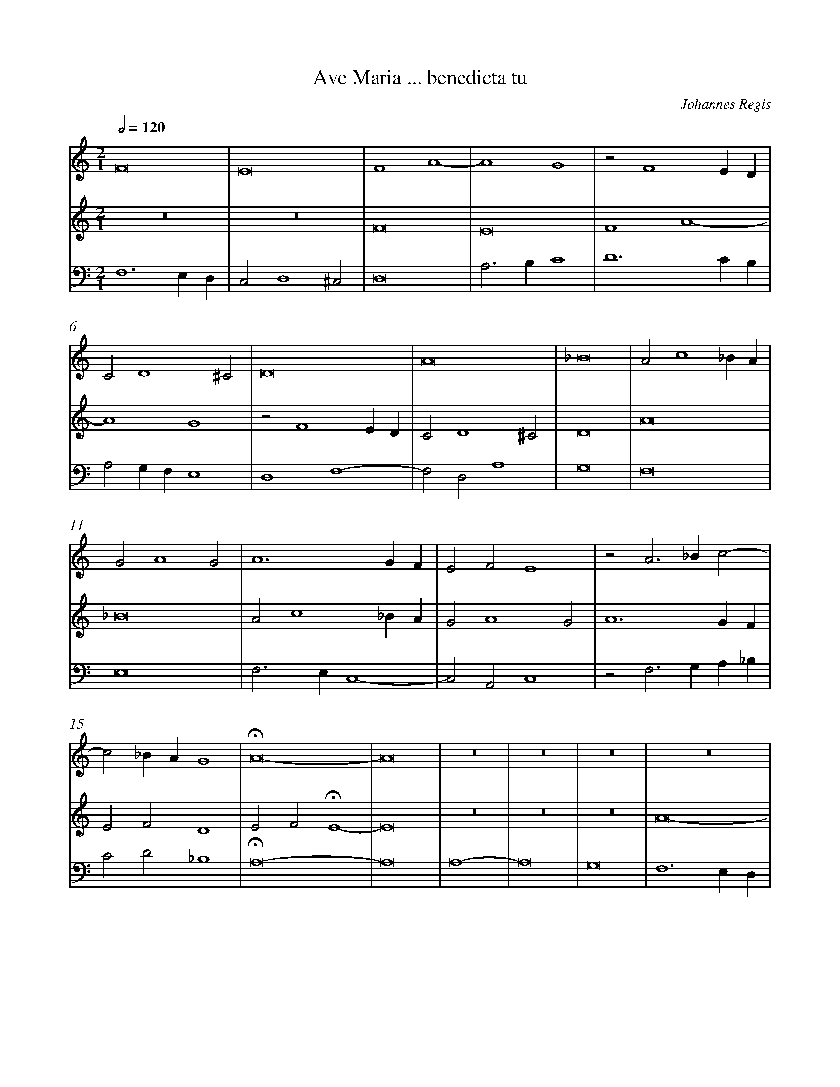 %%linebreak <none>
%%measurenb 2
X: 1
T: Ave Maria ... benedicta tu
N: Derived from Reg2001-Ave_Maria_..._benedicta_tu.krn
C: Johannes Regis
%%abc-version 2.0
%%abcx-abcm2ps-target-version 5.9.1 (29 Sep 2008)
%%abc-creator hum2abc beta
%%abcx-conversion-date 2019/02/17 07:31:25
%%abc-edited-by Jesse Rodin
%%abc-edited-by Victoria Chang/Jesse Rodin
%%abcx-initial-encoding-date 2014/02/25/
%%humdrum-veritas 3433729038
%%humdrum-veritas-data 4058263166
%%linebreak <none>
%%barnumbers 0
L: 1/4
M: 2/1
Q: 1/2=120
V: 1 clef=treble
V: 2 clef=treble
V: 3 clef=bass
K: C
[V:1] F8 | 
[V:2] z8 | 
[V:3] F,6E,D, | 
[V:1] E8 | 
[V:2] z8 | 
[V:3] C,2D,4^C,2 | 
[V:1] F4A4- | 
[V:2] F8 | 
[V:3] D,8 | 
[V:1] A4G4 | 
[V:2] E8 | 
[V:3] A,3B,C4 | 
[V:1] z2F4ED | 
[V:2] F4A4- | 
[V:3] D6CB, | 
[V:1] C2D4^C2 | 
[V:2] A4G4 | 
[V:3] A,2G,F,E,4 | 
[V:1] D8 | 
[V:2] z2F4ED | 
[V:3] D,4F,4- | 
[V:1] A8 | 
[V:2] C2D4^C2 | 
[V:3] F,2D,2A,4 | 
[V:1] _B8 | 
[V:2] D8 | 
[V:3] G,8 | 
[V:1] A2c4_BA | 
[V:2] A8 | 
[V:3] F,8 | 
[V:1] G2A4G2 | 
[V:2] _B8 | 
[V:3] E,8 | 
[V:1] A6GF | 
[V:2] A2c4_BA | 
[V:3] F,3E,C,4- | 
[V:1] E2F2E4 | 
[V:2] G2A4G2 | 
[V:3] C,2A,,2C,4 | 
[V:1] z2A3_Bc2- | 
[V:2] A6GF | 
[V:3] z2F,3G,A,_B, | 
[V:1] c2_BAG4 | 
[V:2] E2F2D4 | 
[V:3] C2D2_B,4 | 
[V:1] !fermata!A8- | 
[V:2] E2F2!fermata!E4- | 
[V:3] !fermata!A,8- | 
[V:1] A8 | 
[V:2] E8 | 
[V:3] A,8 | 
[V:1] z8 | 
[V:2] z8 | 
[V:3] A,8- | 
[V:1] z8 | 
[V:2] z8 | 
[V:3] A,8 | 
[V:1] z8 | 
[V:2] z8 | 
[V:3] G,8 | 
[V:1] z8 | 
[V:2] A8- | 
[V:3] F,6E,D, | 
[V:1] z8 | 
[V:2] A8 | 
[V:3] C,4F,4- | 
[V:1] z8 | 
[V:2] G8 | 
[V:3] F,4E,4 | 
[V:1] A8- | 
[V:2] F6ED | 
[V:3] F,8- | 
[V:1] A8 | 
[V:2] C4F4- | 
[V:3] F,8 | 
[V:1] G8 | 
[V:2] F4E4 | 
[V:3] C8 | 
[V:1] F6ED | 
[V:2] F4A4- | 
[V:3] D6C2 | 
[V:1] C4F4- | 
[V:2] A4G2F2 | 
[V:3] A,4_B,4 | 
[V:1] F4E4 | 
[V:2] G8 | 
[V:3] G,8 | 
[V:1] F4A4- | 
[V:2] A4c4- | 
[V:3] z4F,4- | 
[V:1] A4G2F2 | 
[V:2] c4_B2A2 | 
[V:3] F,2G,2A,4 | 
[V:1] G8 | 
[V:2] _B8 | 
[V:3] E,8 | 
[V:1] A8 | 
[V:2] A4F4- | 
[V:3] z4A,4- | 
[V:1] z4c4- | 
[V:2] F4E2D2 | 
[V:3] A,4G,2F,2 | 
[V:1] c2B2A4- | 
[V:2] C8 | 
[V:3] E,4F,4 | 
[V:1] A4G2F2 | 
[V:2] z4F4 | 
[V:3] D,8 | 
[V:1] E8 | 
[V:2] G8- | 
[V:3] C,4C4 | 
[V:1] z4E4 | 
[V:2] G8 | 
[V:3] _B,2G,4F,E, | 
[V:1] F6E2 | 
[V:2] A6G2 | 
[V:3] D,4z2D2- | 
[V:1] F2G2A4- | 
[V:2] F2E2F4- | 
[V:3] D2CB,A,4 | 
[V:1] A4G4- | 
[V:2] F4G4 | 
[V:3] D4B,4 | 
[V:1] G2^F2F2EF | 
[V:2] A4c4 | 
[V:3] A,8 | 
[V:1] G4z4 | 
[V:2] B4d4- | 
[V:3] G,4D,2G,2- | 
[V:1] D2G4F2 | 
[V:2] d2c2B2A2 | 
[V:3] G,4G,4 | 
[V:1] E2D2C4 | 
[V:2] G4c4- | 
[V:3] C2B,2A,2G,2 | 
[V:1] F6E2 | 
[V:2] c2B2A2G2 | 
[V:3] F,4z4 | 
[V:1] D4C4 | 
[V:2] F4A4- | 
[V:3] _B,4A,2G,2 | 
[V:1] A,4A4- | 
[V:2] A2G2F2E2 | 
[V:3] F,2E,2D,4- | 
[V:1] A4G4- | 
[V:2] D4E4- | 
[V:3] D,2C,2C4- | 
[V:1] G4F4 | 
[V:2] E2D2D4- | 
[V:3] C4D4 | 
[V:1] E8 | 
[V:2] D4^C4 | 
[V:3] A,8 | 
[V:1] D4z4 | 
[V:2] D8 | 
[V:3] D,6E,2 | 
[V:1] D8 | 
[V:2] z8 | 
[V:3] F,4G,4- | 
[V:1] E4F4 | 
[V:2] z8 | 
[V:3] G,4F,4 | 
[V:1] D4G4- | 
[V:2] D8 | 
[V:3] G,6F,2 | 
[V:1] G4F4 | 
[V:2] E4F4 | 
[V:3] E,4D,4 | 
[V:1] G8 | 
[V:2] D4G4- | 
[V:3] G,4B,4 | 
[V:1] z4A4 | 
[V:2] G4^F4 | 
[V:3] A,8 | 
[V:1] B4d4- | 
[V:2] G6F2 | 
[V:3] G,8 | 
[V:1] d2c2c4- | 
[V:2] D4F4 | 
[V:3] F,4A,4 | 
[V:1] c4B4 | 
[V:2] E4G4 | 
[V:3] G,8 | 
[V:1] c6BA | 
[V:2] A4c4 | 
[V:3] F,4C,4 | 
[V:1] G4F4 | 
[V:2] B4d4- | 
[V:3] E,4D,2D2 | 
[V:1] G4E4 | 
[V:2] d2c2c4- | 
[V:3] B,4C4 | 
[V:1] D8 | 
[V:2] c4B4 | 
[V:3] G,8 | 
[V:1] C6D2 | 
[V:2] c6BA | 
[V:3] A,6G,F, | 
[V:1] E2F2G2A2 | 
[V:2] G6FE | 
[V:3] E,2D,2C,4 | 
[V:1] _B4A2G2- | 
[V:2] D4C4 | 
[V:3] G,4A,2E,2- | 
[V:1] G2F2F4- | 
[V:2] z4F4 | 
[V:3] E,2F,2A,2_B,2 | 
[V:1] F4E4 | 
[V:2] G8 | 
[V:3] G,3F,G,4 | 
[V:1] F4A4 | 
[V:2] A4c4 | 
[V:3] F,4z4 | 
[V:1] B2c4BA | 
[V:2] B2A4GF | 
[V:3] G,2A,2F,4 | 
[V:1] G4A4- | 
[V:2] E4F4- | 
[V:3] C4A,4- | 
[V:1] A4B4 | 
[V:2] F4E4- | 
[V:3] A,4G,4 | 
[V:1] c4d4 | 
[V:2] E2D2D2CD | 
[V:3] F,8 | 
[V:1] G6A2 | 
[V:2] E8- | 
[V:3] E,6F,2 | 
[V:1] B4c4- | 
[V:2] E8- | 
[V:3] G,4A,4- | 
[V:1] c4B2A2 | 
[V:2] E8 | 
[V:3] A,2G,2A,2B,2 | 
[V:1] G4c4 | 
[V:2] z4E4 | 
[V:3] C8 | 
[V:1] A4d4- | 
[V:2] F8 | 
[V:3] D6C2 | 
[V:1] d2c2B2A2 | 
[V:2] D4G4- | 
[V:3] B,2A,2G,4 | 
[V:1] G4c4- | 
[V:2] G2F2E2D2 | 
[V:3] C6B,2 | 
[V:1] c2B2A2G2 | 
[V:2] C4F2G2 | 
[V:3] A,2G,2F,2E,2 | 
[V:1] F4A4- | 
[V:2] A2B2c4 | 
[V:3] D,2D4C2 | 
[V:1] A2G2F4 | 
[V:2] A4d4- | 
[V:3] D6C2 | 
[V:1] E8 | 
[V:2] d4^c4 | 
[V:3] A,8 | 
[V:1] D8- | 
[V:2] d6c2 | 
[V:3] _B,6A,2 | 
[V:1] D8- | 
[V:2] A4_B4- | 
[V:3] F,4G,4- | 
[V:1] D8- | 
[V:2] B4A4 | 
[V:3] G,4F,4 | 
[V:1] D8 | 
[V:2] _B4A2G2 | 
[V:3] G,4F,2E,2 | 
[V:1] D8- | 
[V:2] F8- | 
[V:3] D,8- | 
[V:1] D8- | 
[V:2] F4G4 | 
[V:3] D,8- | 
[V:1] D8 |]  
[V:2] A8 |]  
[V:3] D,8 |]  



X: 2
T: Clangat plebs flores / Sicut lilium
N: Derived from Reg2004-Clangat_plebs_flores__Sicut_lilium.krn
C: Johannes Regis
%%abc-version 2.0
%%abcx-abcm2ps-target-version 5.9.1 (29 Sep 2008)
%%abc-creator hum2abc beta
%%abcx-conversion-date 2019/02/17 07:31:25
%%abc-edited-by Jesse Rodin
%%abc-edited-by Jesse Rodin 8/13/2013
%%abcx-initial-encoding-date 2013/08/13/
%%humdrum-veritas 632259408
%%humdrum-veritas-data 1924256119
%%linebreak <none>
%%barnumbers 0
L: 1/4
M: 3/1
Q: 1/2=120
V: 1 clef=treble
V: 2 clef=treble-8
V: 3 clef=treble-8
V: 4 clef=bass
V: 5 clef=bass
K: C
[V:1] D6E2F4 | 
[V:2] d8d4 | 
[V:3] z12 | 
[V:4] D,12- | 
[V:5] z12 | 
[V:1] F4E4C2D2 | 
[V:2] d4c2d2e4 | 
[V:3] z12 | 
[V:4] D,4A,8 | 
[V:5] z12 | 
[V:1] E4A6G2 | 
[V:2] c8d4 | 
[V:3] z12 | 
[V:4] A,4F,8 | 
[V:5] z12 | 
[V:1] G6^F2F2E2 | 
[V:2] B4A8 | 
[V:3] z12 | 
[V:4] G,4D,8 | 
[V:5] z12 | 
[V:1] G4G6E2 | 
[V:2] G8c4 | 
[V:3] z12 | 
[V:4] E,4C,8 | 
[V:5] z12 | 
[V:1] F4E6C2 | 
[V:2] A2B2c6A2 | 
[V:3] z12 | 
[V:4] D,4A,,4C,4 | 
[V:5] z12 | 
[V:1] D6B,2G,2A,B, | 
[V:2] B4G3AB2c2 | 
[V:3] z12 | 
[V:4] G,,4z2G,,4F,,2 | 
[V:5] z12 | 
[V:1] CDE3DD4^C2 | 
[V:2] A4G2F2E4 | 
[V:3] z12 | 
[V:4] A,,4C,2D,2A,,4 | 
[V:5] z12 | 
[V:1] D4z4A,4 | 
[V:2] D12 | 
[V:3] z12 | 
[V:4] A,8F,4 | 
[V:5] z12 | 
[V:1] A,4B,4C2D2 | 
[V:2] z4z4A4 | 
[V:3] z12 | 
[V:4] D,6C,B,,A,,4 | 
[V:5] z12 | 
[V:1] E4D2CB,A,4 | 
[V:2] A4B4c2d2 | 
[V:3] z12 | 
[V:4] A,,4z4z4 | 
[V:5] z12 | 
[V:1] z2C2D2E2F4 | 
[V:2] e4d2cBA2d2- | 
[V:3] z12 | 
[V:4] z12 | 
[V:5] z12 | 
[V:1] E3FG2A2GFE2 | 
[V:2] d2c2B2A2B2G2 | 
[V:3] z12 | 
[V:4] z12 | 
[V:5] z12 | 
[V:1] C2E4D4^C2 | 
[V:2] A4F2D2E4 | 
[V:3] z12 | 
[V:4] z12 | 
[V:5] z12 | 
[V:1] D12 | 
[V:2] D4z4z4 | 
[V:3] z12 | 
[V:4] A,6G,2F,4 | 
[V:5] D,12 | 
[V:1] z12 | 
[V:2] z12 | 
[V:3] z12 | 
[V:4] F,4E,8 | 
[V:5] D,4E,4C,4 | 
[V:1] z12 | 
[V:2] z12 | 
[V:3] z12 | 
[V:4] E,4A,6G,2 | 
[V:5] A,,8C,4 | 
[V:1] z12 | 
[V:2] z12 | 
[V:3] z12 | 
[V:4] G,6^F,2F,2E,2 | 
[V:5] B,,4A,,8 | 
[V:1] z12 | 
[V:2] z12 | 
[V:3] z12 | 
[V:4] G,4G,6E,2 | 
[V:5] G,,8C,4 | 
[V:1] z12 | 
[V:2] z12 | 
[V:3] z12 | 
[V:4] F,4E,4E,2C,2 | 
[V:5] D,4E,4C,2A,,2 | 
[V:1] z12 | 
[V:2] z12 | 
[V:3] z12 | 
[V:4] D,3E,F,2G,2F,2E,2- | 
[V:5] B,,4A,,2G,,2A,,2G,,2 | 
[V:1] z12 | 
[V:2] z12 | 
[V:3] z12 | 
[V:4] E,2E,2F,2D,4^C,2 | 
[V:5] E,,2G,,2A,,2F,,2E,,4 | 
[V:1] D4D4F4 | 
[V:2] A8d4 | 
[V:3] z12 | 
[V:4] D,12 | 
[V:5] D,,12 | 
[V:1] F4E2G4F2 | 
[V:2] d4c4B2d2- | 
[V:3] z12 | 
[V:4] z12 | 
[V:5] z12 | 
[V:1] E4D4z2C2 | 
[V:2] d2c2B4A4 | 
[V:3] z12 | 
[V:4] z12 | 
[V:5] z12 | 
[V:1] D2B,2A,2D2E2C2- | 
[V:2] z2G2A2F2E4 | 
[V:3] z12 | 
[V:4] z12 | 
[V:5] z12 | 
[V:1] C2F2E2D2E2G2- | 
[V:2] A3Bc2d3cB2 | 
[V:3] z12 | 
[V:4] z12 | 
[V:5] z12 | 
[V:1] GFE2D2E4E2 | 
[V:2] A2c2B2c2A4 | 
[V:3] z12 | 
[V:4] z12 | 
[V:5] z12 | 
[V:1] F2GFEDD4^C2 | 
[V:2] A2G4F2E4 | 
[V:3] z12 | 
[V:4] z12 | 
[V:5] z12 | 
[V:1] D4z4D4 | 
[V:2] D4z4A4 | 
[V:3] z12 | 
[V:4] A,6G,2F,4 | 
[V:5] D,12 | 
[V:1] E2F2G6F2 | 
[V:2] c8B4 | 
[V:3] G12- | 
[V:4] E,8D,4 | 
[V:5] C,8G,,4- | 
[V:1] D4D4z2D2 | 
[V:2] B4G2B4B2 | 
[V:3] G12 | 
[V:4] D,6G,4F,2 | 
[V:5] G,,12 | 
[V:1] D2E2F4F4 | 
[V:2] A4d4d4 | 
[V:3] A12 | 
[V:4] F,4D,2E,2F,4 | 
[V:5] D,12 | 
[V:1] G8E4- | 
[V:2] G8G4 | 
[V:3] c12- | 
[V:4] E,8E,4 | 
[V:5] C,12- | 
[V:1] E4E8 | 
[V:2] G4A2G2E4 | 
[V:3] c12 | 
[V:4] E,8A,4 | 
[V:5] C,4A,,8 | 
[V:1] z4A8 | 
[V:2] F8C4 | 
[V:3] c12 | 
[V:4] A,8F,4- | 
[V:5] F,,12- | 
[V:1] A4G2F2E4 | 
[V:2] z2F2G2A2G2E2 | 
[V:3] c12 | 
[V:4] F,4E,4C,4 | 
[V:5] F,,4C,8 | 
[V:1] D8D4 | 
[V:2] G8G4 | 
[V:3] B12- | 
[V:4] D,8z4 | 
[V:5] G,,12- | 
[V:1] D4G6F2 | 
[V:2] z4d4d4 | 
[V:3] B12 | 
[V:4] G,8G,4 | 
[V:5] G,,12 | 
[V:1] F4D2F3ED2 | 
[V:2] d8d4 | 
[V:3] A12 | 
[V:4] A,4F,8 | 
[V:5] D,12 | 
[V:1] C8z4 | 
[V:2] e8c4 | 
[V:3] A12- | 
[V:4] E,12 | 
[V:5] A,,12- | 
[V:1] E6E2E2C2 | 
[V:2] c4A2c3de2- | 
[V:3] A12 | 
[V:4] E,8C,4 | 
[V:5] A,,12 | 
[V:1] B,2D3CD2E2B,2- | 
[V:2] e2d2B2G4F2 | 
[V:3] z12 | 
[V:4] G,,4B,,4C,2D,2 | 
[V:5] z12 | 
[V:1] B,A,B,2C2A,4^G,2 | 
[V:2] G4A4z4 | 
[V:3] z12 | 
[V:4] E,4A,,2C,2B,,4 | 
[V:5] z12 | 
[V:1] A,4z4E4 | 
[V:2] A4A2G2E4 | 
[V:3] z12 | 
[V:4] A,,12 | 
[V:5] z12 | 
[V:1] E2E2D4C4 | 
[V:2] G2A2B4A4 | 
[V:3] z12 | 
[V:4] z4z4A,4 | 
[V:5] z12 | 
[V:1] z2F3EE2F2A2- | 
[V:2] z12 | 
[V:3] z12 | 
[V:4] A,2A,2G,4F,4 | 
[V:5] z12 | 
[V:1] A2F2G4C4 | 
[V:2] z12 | 
[V:3] z12 | 
[V:4] z2F,3E,E,2F,2A,2- | 
[V:5] z12 | 
[V:1] z2D4D2EFG2 | 
[V:2] z12 | 
[V:3] z12 | 
[V:4] A,2F,2G,4C,4 | 
[V:5] z12 | 
[V:1] E2F2EDD4^C2 | 
[V:2] z12 | 
[V:3] z12 | 
[V:4] z2D,2C,2D,2E,4 | 
[V:5] z12 | 
[V:1] D4z4F3E | 
[V:2] d4d4d4 | 
[V:3] z12 | 
[V:4] D,8z4 | 
[V:5] z12 | 
[V:1] F2A3GF2E2D2 | 
[V:2] d3cB2A2G2B2 | 
[V:3] z12 | 
[V:4] z12 | 
[V:5] z12 | 
[V:1] E2E2G2F2E2G2 | 
[V:2] A2c2B2A2c3B | 
[V:3] z12 | 
[V:4] z12 | 
[V:5] z12 | 
[V:1] F2E4D4^C2 | 
[V:2] A2G2A2F2E4 | 
[V:3] z12 | 
[V:4] z12 | 
[V:5] z12 | 
[V:1] D8z2D2 | 
[V:2] D4z2G2F2G2 | 
[V:3] z12 | 
[V:4] z12 | 
[V:5] z12 | 
[V:1] C2D2E2DCB,4 | 
[V:2] A2GFE4z2G2 | 
[V:3] z12 | 
[V:4] z12 | 
[V:5] z12 | 
[V:1] z4E3FG2E2 | 
[V:2] A3Bc2A2B2c2 | 
[V:3] z12 | 
[V:4] z12 | 
[V:5] z12 | 
[V:1] F2A4GFE4 | 
[V:2] d2cBA4z2c2 | 
[V:3] z12 | 
[V:4] z12 | 
[V:5] z12 | 
[V:1] z2E2D2C2B,2E2- | 
[V:2] d2c2B2e4c2 | 
[V:3] z12 | 
[V:4] z12 | 
[V:5] z12 | 
[V:1] EFG3FF2E4 | 
[V:2] d2B2A2d4^c2 | 
[V:3] z12 | 
[V:4] z12 | 
[V:5] z12 | 
[V:1] D4z2C2D2E2 | 
[V:2] d4z4z4 | 
[V:3] A12- | 
[V:4] A,3G,F,2E,2D,2A,,2 | 
[V:5] D,6A,,2D,2C,2 | 
[V:1] F2E4A3GF2 | 
[V:2] z12 | 
[V:3] A12 | 
[V:4] z2A,,2C,3D,E,2D,2 | 
[V:5] D,2C,2A,,3B,,C,2D,2 | 
[V:1] E2F2E2D2F2E2 | 
[V:2] z12 | 
[V:3] A12 | 
[V:4] A,,3B,,C,2D,4C,2 | 
[V:5] C,2D,2A,,2F,,2D,,2A,,2 | 
[V:1] C2D2E2D2z2D2 | 
[V:2] z12 | 
[V:3] G12- | 
[V:4] E,2D,2C,2B,,2D,4 | 
[V:5] C,2B,,2C,2G,,4G,,2 | 
[V:1] D2E2F3ED2D2 | 
[V:2] z4z4d4 | 
[V:3] G4F8 | 
[V:4] z4A,8 | 
[V:5] B,,2C,2D,4z2D,2 | 
[V:1] C4z2E2E2E2 | 
[V:2] e2dcB2c2B3A | 
[V:3] E4G8 | 
[V:4] A,4G,4E,4 | 
[V:5] A,,4E,8 | 
[V:1] C2E4E3DC2 | 
[V:2] A2GFE4C4 | 
[V:3] A8A4 | 
[V:4] E,4C,4E,2F,2 | 
[V:5] A,,8A,,4 | 
[V:1] B,2G,2A,3B,CDE2 | 
[V:2] D2G2F2A4A2 | 
[V:3] z12 | 
[V:4] G,2D,4F,2E,4 | 
[V:5] G,,4D,4A,,2C,2 | 
[V:1] F2E3DD4^C2 | 
[V:2] F2G4F2E4 | 
[V:3] z12 | 
[V:4] D,2C,2E,2A,4A,2 | 
[V:5] D,2E,2C,2D,2A,,4 | 
[V:1] D4F4E2D2 | 
[V:2] D4A2A4F2 | 
[V:3] z12 | 
[V:4] F,4D,4C,2D,2 | 
[V:5] D,,4z4z4 | 
[V:1] ^C12 ||  
[V:2] E12 ||  
[V:3] A12 ||  
[V:4] A,,12 & E,12 ||  
[V:5] A,,12 ||  
[V:1]  [K:C] [K:clef=treble][M:2/1]E6F2 | 
[V:2]  [K:C] [K:clef=treble-8][M:2/1]A8 | 
[V:3]  [K:C] [K:clef=treble-8][M:2/1]z8 | 
[V:4]  [K:C] [K:clef=bass][M:2/1]z8 | 
[V:5]  [K:C] [K:clef=bass][M:2/1]z8 | 
[V:1] G4G4 | 
[V:2] B6c2 | 
[V:3] z8 | 
[V:4] z8 | 
[V:5] z8 | 
[V:1] F4E4 | 
[V:2] d4c4 | 
[V:3] z8 | 
[V:4] z8 | 
[V:5] z8 | 
[V:1] F6E2 | 
[V:2] d8 | 
[V:3] z8 | 
[V:4] z8 | 
[V:5] z8 | 
[V:1] E8 | 
[V:2] ^c6d2 | 
[V:3] A8- | 
[V:4] E,8 | 
[V:5] A,,6B,,2 | 
[V:1] z4E4 | 
[V:2] e4e4 | 
[V:3] A8- | 
[V:4] E,4E,4 | 
[V:5] C,4C,4 | 
[V:1] A,4D4 | 
[V:2] d4d4 | 
[V:3] A8- | 
[V:4] F,4F,4 | 
[V:5] D,4D,4 | 
[V:1] E4C2E2- | 
[V:2] c6BA | 
[V:3] A8 | 
[V:4] E,8 | 
[V:5] A,,8 | 
[V:1] EDC2B,4 | 
[V:2] G2A4G2 | 
[V:3] z8 | 
[V:4] z8 | 
[V:5] z8 | 
[V:1] A,4C4 | 
[V:2] A2F2E4 | 
[V:3] z8 | 
[V:4] z8 | 
[V:5] z8 | 
[V:1] D3CD2F2 | 
[V:2] F2G2_B2A2- | 
[V:3] z8 | 
[V:4] z8 | 
[V:5] z8 | 
[V:1] E2D4^C2 | 
[V:2] A2F2E4 | 
[V:3] z8 | 
[V:4] z8 | 
[V:5] z8 | 
[V:1] D8 | 
[V:2] D8 | 
[V:3] A8 | 
[V:4] F,8 | 
[V:5] D,6C,2 | 
[V:1] z4E4 | 
[V:2] z4A4 | 
[V:3] G4c4 | 
[V:4] D,4E,4 | 
[V:5] B,,4A,,4 | 
[V:1] D4F4- | 
[V:2] A4A4 | 
[V:3] d4d4 | 
[V:4] F,4D,4 | 
[V:5] D,,4D,,4 | 
[V:1] F2E2E4 | 
[V:2] A8 | 
[V:3] c8 | 
[V:4] E,8 | 
[V:5] A,,8 | 
[V:1] C4A,4 | 
[V:2] A4c4- | 
[V:3] z8 | 
[V:4] z8 | 
[V:5] z8 | 
[V:1] z4E4 | 
[V:2] c2B2c4 | 
[V:3] z8 | 
[V:4] z8 | 
[V:5] z8 | 
[V:1] F2G2A4 | 
[V:2] d2e2c2d2 | 
[V:3] z8 | 
[V:4] z8 | 
[V:5] z8 | 
[V:1] G2G4^F2 | 
[V:2] B3GA4 | 
[V:3] z8 | 
[V:4] z8 | 
[V:5] z8 | 
[V:1] G8 | 
[V:2] G8 | 
[V:3] d8 | 
[V:4] G,8 | 
[V:5] G,,8 | 
[V:1] z4G4 | 
[V:2] z4G4 | 
[V:3] e8 | 
[V:4] G,4G,4 | 
[V:5] C,4C,4 | 
[V:1] G4E4 | 
[V:2] G4G4 | 
[V:3] e8- | 
[V:4] E,8 | 
[V:5] C,8 | 
[V:1] C6D2 | 
[V:2] A6B2 | 
[V:3] e8 | 
[V:4] E,8 | 
[V:5] A,,8 | 
[V:1] E4D2B,2 | 
[V:2] c4B2d2- | 
[V:3] z8 | 
[V:4] z8 | 
[V:5] z8 | 
[V:1] D4C2E2- | 
[V:2] dcB2A4 | 
[V:3] z8 | 
[V:4] z8 | 
[V:5] z8 | 
[V:1] E2D2C2F2 | 
[V:2] G2F2A4 | 
[V:3] z8 | 
[V:4] z8 | 
[V:5] z8 | 
[V:1] G2E4D2 | 
[V:2] E2G2F4 | 
[V:3] z8 | 
[V:4] z8 | 
[V:5] z8 | 
[V:1] E4z4 | 
[V:2] E8 | 
[V:3] e6d2 | 
[V:4] A,6G,2 | 
[V:5] A,,8 | 
[V:1] E4F4 | 
[V:2] A8 | 
[V:3] c4d4 | 
[V:4] E,4D,4 | 
[V:5] A,,4D,,4 | 
[V:1] D4G4- | 
[V:2] G8 | 
[V:3] B8 | 
[V:4] D,4B,,4 | 
[V:5] G,,4G,,4 | 
[V:1] G2F2F4 | 
[V:2] z4A4 | 
[V:3] A8 | 
[V:4] D,8 | 
[V:5] D,,8 | 
[V:1] E4A4 | 
[V:2] c6d2 | 
[V:3] z8 | 
[V:4] z8 | 
[V:5] z8 | 
[V:1] G3FE2F2 | 
[V:2] e4c2d2- | 
[V:3] z8 | 
[V:4] z8 | 
[V:5] z8 | 
[V:1] E2D3CD2 | 
[V:2] dcB2A2B2 | 
[V:3] z8 | 
[V:4] z8 | 
[V:5] z8 | 
[V:1] E2C2B,4 | 
[V:2] c2A4^G2 | 
[V:3] z8 | 
[V:4] z8 | 
[V:5] z8 | 
[V:1] A,8 | 
[V:2] A4z2B2 | 
[V:3] A8 | 
[V:4] E,4F,4 | 
[V:5] A,,4D,4 | 
[V:1] z8 | 
[V:2] c4d4- | 
[V:3] A4G4 | 
[V:4] E,4D,4 | 
[V:5] C,4B,,4 | 
[V:1] E8 | 
[V:2] d4^c4 | 
[V:3] A8- | 
[V:4] E,4E,4 | 
[V:5] A,,4A,,4 | 
[V:1] F6D2 | 
[V:2] d6cB | 
[V:3] A8 | 
[V:4] D,8 | 
[V:5] D,,8 | 
[V:1] F4E4 | 
[V:2] A4G2c2 | 
[V:3] z8 | 
[V:4] z8 | 
[V:5] z8 | 
[V:1] D2C2E4 | 
[V:2] B2A4G2 | 
[V:3] z8 | 
[V:4] z8 | 
[V:5] z8 | 
[V:1] F2G2F2E2- | 
[V:2] A2E2D2G2- | 
[V:3] z8 | 
[V:4] z8 | 
[V:5] z8 | 
[V:1] E2D4^C2 | 
[V:2] G2F2E4 | 
[V:3] z8 | 
[V:4] z8 | 
[V:5] z8 | 
[V:1] D8 | 
[V:2] D4F4 | 
[V:3] A8 | 
[V:4] F,8 | 
[V:5] D,8 | 
[V:1] z8 | 
[V:2] G8 | 
[V:3] G4E4 | 
[V:4] E,4E,4- | 
[V:5] E,4C,4 | 
[V:1] D4D4 | 
[V:2] z8 | 
[V:3] G8 | 
[V:4] E,4D,4 | 
[V:5] B,,8 | 
[V:1] ^C4C4 | 
[V:2] A8 | 
[V:3] A8 | 
[V:4] E,8 | 
[V:5] A,,8 | 
[V:1] D4D4 | 
[V:2] B8 | 
[V:3] z8 | 
[V:4] z8 | 
[V:5] z8 | 
[V:1] E2F2G4- | 
[V:2] c6d2 | 
[V:3] z8 | 
[V:4] z8 | 
[V:5] z8 | 
[V:1] G2F2F4 | 
[V:2] e4d4 | 
[V:3] z8 | 
[V:4] z8 | 
[V:5] z8 | 
[V:1] D4E4- | 
[V:2] B4G4 | 
[V:3] z8 | 
[V:4] z8 | 
[V:5] z8 | 
[V:1] E2DCB,4 | 
[V:2] A4G2F2 | 
[V:3] z8 | 
[V:4] z8 | 
[V:5] z8 | 
[V:1] C6A,2 | 
[V:2] E4A4 | 
[V:3] z8 | 
[V:4] z8 | 
[V:5] z8 | 
[V:1] B,4A,2G,F, | 
[V:2] G4A4 | 
[V:3] z8 | 
[V:4] z8 | 
[V:5] z8 | 
[V:1] E,4A,4- | 
[V:2] c8 | 
[V:3] z8 | 
[V:4] z8 | 
[V:5] z8 | 
[V:1] A,2^G,2G,2^F,2 | 
[V:2] B8 | 
[V:3] z8 | 
[V:4] z8 | 
[V:5] z8 | 
[V:1] A,8 | 
[V:2] A8 | 
[V:3] z8 | 
[V:4] E,4E,4 | 
[V:5] A,,6G,,2 | 
[V:1] z8 | 
[V:2] z8 | 
[V:3] z8 | 
[V:4] D,4E,4 | 
[V:5] F,,4E,,4 | 
[V:1] z8 | 
[V:2] z8 | 
[V:3] z8 | 
[V:4] F,4A,4- | 
[V:5] A,,4C,4 | 
[V:1] z8 | 
[V:2] z8 | 
[V:3] z8 | 
[V:4] A,2G,2F,2E,2 | 
[V:5] B,,8 | 
[V:1] z8 | 
[V:2] z8 | 
[V:3] z8 | 
[V:4] A,4A,4 | 
[V:5] A,,4C,4- | 
[V:1] z8 | 
[V:2] z8 | 
[V:3] z8 | 
[V:4] G,4E,2F,2 | 
[V:5] C,2B,,2C,2D,2- | 
[V:1] z8 | 
[V:2] z8 | 
[V:3] z8 | 
[V:4] E,2G,4F,2 | 
[V:5] D,C,B,,2A,,4 | 
[V:1] z8 | 
[V:2] z8 | 
[V:3] z8 | 
[V:4] E,2D,2F,2E,2- | 
[V:5] G,,4A,,4 | 
[V:1] z8 | 
[V:2] z8 | 
[V:3] z8 | 
[V:4] E,D,D,4^C,2 | 
[V:5] F,,2D,,2E,,4 | 
[V:1] D6E2 | 
[V:2] A6G2 | 
[V:3] z8 | 
[V:4] D,8 | 
[V:5] D,,8 | 
[V:1] F4G4 | 
[V:2] A4E4 | 
[V:3] z8 | 
[V:4] z8 | 
[V:5] z8 | 
[V:1] E4A4- | 
[V:2] A4c4 | 
[V:3] z8 | 
[V:4] z8 | 
[V:5] z8 | 
[V:1] A2^G2G2^F2 | 
[V:2] B8 | 
[V:3] z8 | 
[V:4] z8 | 
[V:5] z8 | 
[V:1] A4A4 | 
[V:2] A4c4 | 
[V:3] z8 | 
[V:4] z8 | 
[V:5] z8 | 
[V:1] G2F2E4 | 
[V:2] B2d4c2 | 
[V:3] z8 | 
[V:4] z8 | 
[V:5] z8 | 
[V:1] D2C2D4 | 
[V:2] B2A2F2G2- | 
[V:3] z8 | 
[V:4] z8 | 
[V:5] z8 | 
[V:1] E4F2E2- | 
[V:2] G2A4G2 | 
[V:3] z8 | 
[V:4] z8 | 
[V:5] z8 | 
[V:1] E2D4^C2 | 
[V:2] A2F2E4 | 
[V:3] z8 | 
[V:4] z8 | 
[V:5] z8 | 
[V:1] D8 | 
[V:2] D6E2 | 
[V:3] z8 | 
[V:4] z8 | 
[V:5] z8 | 
[V:1] z4D4 | 
[V:2] F4G4 | 
[V:3] z8 | 
[V:4] z8 | 
[V:5] z8 | 
[V:1] D4C4 | 
[V:2] _B4A4 | 
[V:3] z8 | 
[V:4] z8 | 
[V:5] z8 | 
[V:1] B,4G,4 | 
[V:2] z4d4 | 
[V:3] z8 | 
[V:4] z8 | 
[V:5] z8 | 
[V:1] B,4E4- | 
[V:2] d4c4 | 
[V:3] z8 | 
[V:4] z8 | 
[V:5] z8 | 
[V:1] E2D2D4- | 
[V:2] B4G4 | 
[V:3] z8 | 
[V:4] z8 | 
[V:5] z8 | 
[V:1] D4G4 | 
[V:2] B4e4- | 
[V:3] z8 | 
[V:4] z8 | 
[V:5] z8 | 
[V:1] F4D4 | 
[V:2] e2d2d4- | 
[V:3] z8 | 
[V:4] z8 | 
[V:5] z8 | 
[V:1] F6E2 | 
[V:2] d4d4 | 
[V:3] z8 | 
[V:4] z8 | 
[V:5] z8 | 
[V:1] E8 | 
[V:2] c4A4 | 
[V:3] z8 | 
[V:4] z8 | 
[V:5] z8 | 
[V:1] z4A4- | 
[V:2] c8 | 
[V:3] z8 | 
[V:4] z8 | 
[V:5] z8 | 
[V:1] A4G4 | 
[V:2] B8 | 
[V:3] z8 | 
[V:4] z8 | 
[V:5] z8 | 
[V:1] F4E2E2- | 
[V:2] A8 | 
[V:3] z8 | 
[V:4] z8 | 
[V:5] z8 | 
[V:1] EDD4B,2 | 
[V:2] G4F2G2 | 
[V:3] z8 | 
[V:4] z8 | 
[V:5] z8 | 
[V:1] ^C3DEFG2 | 
[V:2] A4G2_B2 | 
[V:3] z8 | 
[V:4] z8 | 
[V:5] z8 | 
[V:1] F2A4G2 | 
[V:2] A2GFE4 | 
[V:3] z8 | 
[V:4] z8 | 
[V:5] z8 | 
[V:1] F4E2D2 | 
[V:2] D2A4F2 | 
[V:3] z8 | 
[V:4] z8 | 
[V:5] z8 | 
[V:1] E3CDCB,2 | 
[V:2] G2A2B2G2 | 
[V:3] z8 | 
[V:4] z8 | 
[V:5] z8 | 
[V:1] A,2C2D2E2 | 
[V:2] A3GF2E2 | 
[V:3] z8 | 
[V:4] z8 | 
[V:5] z8 | 
[V:1] A,2D4^C2 | 
[V:2] F4E4 | 
[V:3] z8 | 
[V:4] z8 | 
[V:5] z8 | 
[V:1] D8 | 
[V:2] D8 | 
[V:3] z8 | 
[V:4] z8 | 
[V:5] z8 | 
[V:1] z4D4 | 
[V:2] z8 | 
[V:3] G6F2 | 
[V:4] z8 | 
[V:5] z8 | 
[V:1] E4F4 | 
[V:2] z8 | 
[V:3] G4A4 | 
[V:4] z8 | 
[V:5] z8 | 
[V:1] E2C2D4 | 
[V:2] z8 | 
[V:3] G2c4B2 | 
[V:4] z8 | 
[V:5] z8 | 
[V:1] E6D2 | 
[V:2] z8 | 
[V:3] c4c4 | 
[V:4] z8 | 
[V:5] z8 | 
[V:1] E2F2G4 | 
[V:2] z8 | 
[V:3] c2d2B4 | 
[V:4] z8 | 
[V:5] z8 | 
[V:1] A4F4 | 
[V:2] z8 | 
[V:3] A8 | 
[V:4] z8 | 
[V:5] z8 | 
[V:1] E8 | 
[V:2] A6G2 | 
[V:3] z8 | 
[V:4] A,,6B,,2 | 
[V:5] z8 | 
[V:1] z8 | 
[V:2] A4B4 | 
[V:3] z8 | 
[V:4] C,4D,4 | 
[V:5] z8 | 
[V:1] z8 | 
[V:2] c4d2c2 | 
[V:3] z8 | 
[V:4] C,2F,4E,2 | 
[V:5] z8 | 
[V:1] z8 | 
[V:2] A6d2- | 
[V:3] z8 | 
[V:4] F,4F,4 | 
[V:5] z8 | 
[V:1] z8 | 
[V:2] d2B2^c4 | 
[V:3] z8 | 
[V:4] F,2G,2E,4 | 
[V:5] z8 | 
[V:1] F8 | 
[V:2] d8 | 
[V:3] A8 | 
[V:4] D,8 | 
[V:5] z8 | 
[V:1] E4E4- | 
[V:2] z8 | 
[V:3] A4G4 | 
[V:4] z8 | 
[V:5] z8 | 
[V:1] E2DCB,4 | 
[V:2] z8 | 
[V:3] E4G4 | 
[V:4] z8 | 
[V:5] z8 | 
[V:1] C4C2D2 | 
[V:2] z8 | 
[V:3] A4A2B2 | 
[V:4] z8 | 
[V:5] z8 | 
[V:1] E2C2B,4 | 
[V:2] z8 | 
[V:3] c2A4^G2 | 
[V:4] z8 | 
[V:5] z8 | 
[V:1] A,8 | 
[V:2] c8 | 
[V:3] A8 | 
[V:4] A,8 | 
[V:5] z8 | 
[V:1] z8 | 
[V:2] c4B4 | 
[V:3] z8 | 
[V:4] A,4G,4 | 
[V:5] z8 | 
[V:1] z8 | 
[V:2] G4A4 | 
[V:3] z8 | 
[V:4] E,4C,4 | 
[V:5] z8 | 
[V:1] z8 | 
[V:2] A4F2G2 | 
[V:3] z8 | 
[V:4] D,4D,2E,2 | 
[V:5] z8 | 
[V:1] z8 | 
[V:2] A2F2E4 | 
[V:3] z8 | 
[V:4] F,2D,4^C,2 | 
[V:5] z8 | 
[V:1] D6E2 | 
[V:2] D8 | 
[V:3] A8 | 
[V:4] D,8 | 
[V:5] z8 | 
[V:1] F4G4 | 
[V:2] z8 | 
[V:3] A4G4 | 
[V:4] z8 | 
[V:5] z8 | 
[V:1] A6G2 | 
[V:2] z8 | 
[V:3] c4d4 | 
[V:4] z8 | 
[V:5] z8 | 
[V:1] F4E4 | 
[V:2] z8 | 
[V:3] d4c4 | 
[V:4] z8 | 
[V:5] z8 | 
[V:1] D2F2E2G2- | 
[V:2] z8 | 
[V:3] d4e4- | 
[V:4] z8 | 
[V:5] z8 | 
[V:1] GFE2F2ED | 
[V:2] z8 | 
[V:3] e2c2d2cd | 
[V:4] z8 | 
[V:5] z8 | 
[V:1] C8 | 
[V:2] A6G2 | 
[V:3] e8 | 
[V:4] [A,,8A,8] | 
[V:5] z8 | 
[V:1] z8 | 
[V:2] F2D2E4 | 
[V:3] z8 | 
[V:4] D,4C,4 | 
[V:5] z8 | 
[V:1] z8 | 
[V:2] z2A2B3c | 
[V:3] z8 | 
[V:4] F,4G,4 | 
[V:5] z8 | 
[V:1] z8 | 
[V:2] d2e4dc | 
[V:3] z8 | 
[V:4] G,4F,4 | 
[V:5] z8 | 
[V:1] z8 | 
[V:2] B4A2c2- | 
[V:3] z8 | 
[V:4] G,4A,4 | 
[V:5] z8 | 
[V:1] z8 | 
[V:2] c2d2B4 | 
[V:3] z8 | 
[V:4] A,2F,2G,2F,G, | 
[V:5] z8 | 
[V:1] ^C8 | 
[V:2] A8 | 
[V:3] e8 | 
[V:4] A,8 | 
[V:5] z8 | 
[V:1] D4E4 | 
[V:2] z8 | 
[V:3] d4c4 | 
[V:4] z8 | 
[V:5] z8 | 
[V:1] F4G2E2- | 
[V:2] z8 | 
[V:3] d4e4 | 
[V:4] z8 | 
[V:5] z8 | 
[V:1] E2A4G2 | 
[V:2] z8 | 
[V:3] c2A2B4 | 
[V:4] z8 | 
[V:5] z8 | 
[V:1] A2GFE2D2 | 
[V:2] A6B2 | 
[V:3] A8 | 
[V:4] A,8 | 
[V:5] z8 | 
[V:1] E4D4 | 
[V:2] c4d4 | 
[V:3] z8 | 
[V:4] A,4B,4 | 
[V:5] z8 | 
[V:1] z8 | 
[V:2] d2e2c2e2- | 
[V:3] z8 | 
[V:4] G,4A,4 | 
[V:5] z8 | 
[V:1] z8 | 
[V:2] e2d4^c2 | 
[V:3] z8 | 
[V:4] F,2D,2E,4 | 
[V:5] z8 | 
[V:1] F6D2 | 
[V:2] d8 | 
[V:3] A6F2 | 
[V:4] D,8 | 
[V:5] z8 | 
[V:1] E3DE2F2 | 
[V:2] z8 | 
[V:3] G3FG2A2 | 
[V:4] z8 | 
[V:5] z8 | 
[V:1] G2E4D2 | 
[V:2] z8 | 
[V:3] E4F4 | 
[V:4] z8 | 
[V:5] z8 | 
[V:1] E4E4 | 
[V:2] z8 | 
[V:3] E8 | 
[V:4] E,6C,2 | 
[V:5] z8 | 
[V:1] F4E2E2- | 
[V:2] z8 | 
[V:3] z4G4 | 
[V:4] D,4C,4 | 
[V:5] z8 | 
[V:1] E2C2D2E2 | 
[V:2] z8 | 
[V:3] A4G4 | 
[V:4] A,,4B,,2C,2 | 
[V:5] z8 | 
[V:1] F2D4^C2 | 
[V:2] z8 | 
[V:3] F2A4G2 | 
[V:4] D,2F,2E,4 | 
[V:5] z8 | 
[V:1] D8 | 
[V:2] d8 | 
[V:3] A8 | 
[V:4] D,8- | 
[V:5] D,8- | 
[V:1] z4D4 | 
[V:2] d4d4 | 
[V:3] z8 | 
[V:4] D,8 | 
[V:5] D,8 | 
[V:1] D4G4- | 
[V:2] B8 | 
[V:3] G6F2 | 
[V:4] D,8- | 
[V:5] G,,6A,,2 | 
[V:1] G2F2E4 | 
[V:2] d4c4 | 
[V:3] G4A4 | 
[V:4] D,4A,,4 | 
[V:5] B,,4C,4 | 
[V:1] C4D4 | 
[V:2] c2G4F2 | 
[V:3] G2c4B2 | 
[V:4] z8 | 
[V:5] E,4D,4 | 
[V:1] E8 | 
[V:2] G4G4 | 
[V:3] c4c4 | 
[V:4] E,4G,4 | 
[V:5] C,6B,,2 | 
[V:1] z4D4 | 
[V:2] A4B4 | 
[V:3] c4B4 | 
[V:4] F,4D,4 | 
[V:5] A,,2F,,2G,,4 | 
[V:1] F6ED | 
[V:2] c8 | 
[V:3] A4A4 | 
[V:4] z4F,4- | 
[V:5] F,,8- | 
[V:1] C4B,4 | 
[V:2] A4B4 | 
[V:3] A4G4 | 
[V:4] F,4D,4 | 
[V:5] F,,4G,,4 | 
[V:1] A,4D4 | 
[V:2] c4G4 | 
[V:3] E4G4 | 
[V:4] C,4D,4 | 
[V:5] A,,4_B,,4 | 
[V:1] ^C2D2E4 | 
[V:2] z4c4 | 
[V:3] A4A4 | 
[V:4] E,8 | 
[V:5] A,,8 | 
[V:1] F8 | 
[V:2] d8 | 
[V:3] A4A4 | 
[V:4] D,4F,4 | 
[V:5] D,,8 | 
[V:1] G4E4 | 
[V:2] e8 | 
[V:3] G4c4 | 
[V:4] E,8 | 
[V:5] z4A,,4 | 
[V:1] F8 | 
[V:2] z4A4 | 
[V:3] d4d4 | 
[V:4] D,8 | 
[V:5] D,,8 | 
[V:1] E4D4 | 
[V:2] A6G2 | 
[V:3] c4d4 | 
[V:4] z8 | 
[V:5] A,,4B,,4 | 
[V:1] G6E2 | 
[V:2] G4c4- | 
[V:3] e4e4 | 
[V:4] z8 | 
[V:5] C,8- | 
[V:1] G4F4 | 
[V:2] c2B2A4 | 
[V:3] e4d4 | 
[V:4] z8 | 
[V:5] C,4D,4 | 
[V:1] E4z2F2 | 
[V:2] G4A3B | 
[V:3] c4d4 | 
[V:4] z8 | 
[V:5] E,4D,4 | 
[V:1] E2A3GG2- | 
[V:2] cde4e2 | 
[V:3] A2c2B4 | 
[V:4] z8 | 
[V:5] C,2A,,2E,4 | 
[V:1] GFF2E2F2- | 
[V:2] c2d2e2c2- | 
[V:3] A4A4 | 
[V:4] z8 | 
[V:5] F,2D,2C,2A,,2 | 
[V:1] FED4C2 | 
[V:2] c2A2A4 | 
[V:3] G2F2E4 | 
[V:4] z8 | 
[V:5] C,2D,2A,,4 | 
[V:1] D4A,4 | 
[V:2] A8 | 
[V:3] D4F4 | 
[V:4] D,8 | 
[V:5] D,,4D,4 | 
[V:1] z2C2D2CD | 
[V:2] z4B4 | 
[V:3] E4G4 | 
[V:4] E,4D,4 | 
[V:5] C,2A,,2B,,4 | 
[V:1] E2F2E2D2 | 
[V:2] c6B2 | 
[V:3] A4A4 | 
[V:4] C,4E,4 | 
[V:5] A,,6B,,2 | 
[V:1] E4D4- | 
[V:2] A4F4 | 
[V:3] z4A4 | 
[V:4] C,2E,2F,2G,2 | 
[V:5] C,4D,4 | 
[V:1] D2^C2C2B,2 | 
[V:2] E8 | 
[V:3] A8- | 
[V:4] A,3G,E,4 | 
[V:5] A,,8 | 
[V:1] D8 |]  
[V:2] D8 |]  
[V:3] A8 |]  
[V:4] ^F,8 & A,8 |]  
[V:5] D,,8 |]  



X: 3
T: Lauda Sion salvatorem / Ego sum panis
N: Derived from Reg2005-Lauda_Sion_salvatorem__Ego_sum_panis.krn
C: Johannes Regis
%%abc-version 2.0
%%abcx-abcm2ps-target-version 5.9.1 (29 Sep 2008)
%%abc-creator hum2abc beta
%%abcx-conversion-date 2019/02/17 07:31:25
%%abc-edited-by Jesse Rodin
%%abc-edited-by Jesse Rodin 8/13/2013
%%abcx-initial-encoding-date 2013/08/13/
%%humdrum-veritas 949612608
%%humdrum-veritas-data 4216467582
%%linebreak <none>
%%barnumbers 0
L: 1/4
M: 3/1
Q: 1/2=120
V: 1 clef=treble
V: 2 clef=treble-8
V: 3 clef=treble-8
V: 4 clef=bass
V: 5 clef=bass
K: C
[V:1] D4D4F4 | 
[V:2] d8d4 | 
[V:3] z12 | 
[V:4] D,8D,4 | 
[V:5] z12 | 
[V:1] E4C2D2E4 | 
[V:2] c4A2B2c4 | 
[V:3] z12 | 
[V:4] A,6G,F,E,4 | 
[V:5] z12 | 
[V:1] F2D4E4F2- | 
[V:2] d3cB2A2c4 | 
[V:3] z12 | 
[V:4] D,4z2A,3G,F,E, | 
[V:5] z12 | 
[V:1] F2G2A2F2E4 | 
[V:2] d2e3dd4^c2 | 
[V:3] z12 | 
[V:4] D,2C,2F,3G,A,4 | 
[V:5] z12 | 
[V:1] D4z4F4 | 
[V:2] d8d4 | 
[V:3] z12 | 
[V:4] D,2G,3A,_B,4A,G, | 
[V:5] z12 | 
[V:1] F4E4D4 | 
[V:2] d4c4d3c/B/ | 
[V:3] z12 | 
[V:4] F,2D,2A,4D,4- | 
[V:5] z12 | 
[V:1] F4E4D2E2- | 
[V:2] A2d3cc2B2G2 | 
[V:3] z12 | 
[V:4] D,4z4z4 | 
[V:5] z12 | 
[V:1] EDD2E2C2B,4 | 
[V:2] A2GFE2A4^G2 | 
[V:3] z12 | 
[V:4] z12 | 
[V:5] z12 | 
[V:1] A,8z2A,2 | 
[V:2] A4z2A2c3d | 
[V:3] z12 | 
[V:4] z12 | 
[V:5] z12 | 
[V:1] C3DE2F2E2A2- | 
[V:2] e2f2e2d3cc2 | 
[V:3] z12 | 
[V:4] z12 | 
[V:5] z12 | 
[V:1] AGF2E2G3FED | 
[V:2] B2d3cB2A2G2 | 
[V:3] z12 | 
[V:4] z12 | 
[V:5] z12 | 
[V:1] F2E4D3^CC2 | 
[V:2] A4F2D2E4 | 
[V:3] z12 | 
[V:4] z12 | 
[V:5] z12 | 
[V:1] D4z4D4 | 
[V:2] D8z4 | 
[V:3] D12- | 
[V:4] A,8A,4 | 
[V:5] D,,12- | 
[V:1] F4D2F4G2 | 
[V:2] D4F3GA4 | 
[V:3] D12 | 
[V:4] A,12- | 
[V:5] D,,12 | 
[V:1] A4D4z4 | 
[V:2] A4B8 | 
[V:3] F12 | 
[V:4] A,4F,8 | 
[V:5] D,12 | 
[V:1] E6F2G4- | 
[V:2] c8G4- | 
[V:3] E12 | 
[V:4] G,8E,4 | 
[V:5] C,12 | 
[V:1] G2FED6C2 | 
[V:2] G12 | 
[V:3] D12 | 
[V:4] z12 | 
[V:5] B,,12 | 
[V:1] E4A,2C3DE2 | 
[V:2] A8z4 | 
[V:3] C12 | 
[V:4] E,6A,4G,2 | 
[V:5] A,,8C,4 | 
[V:1] F2D2E2^C4B,C | 
[V:2] A12- | 
[V:3] F4E8 | 
[V:4] F,2A,4G,F,E,4 | 
[V:5] D,4A,,8 | 
[V:1] D8z4 | 
[V:2] A4F6G2 | 
[V:3] D12 | 
[V:4] F,6G,2A,4 | 
[V:5] D,,8z4 | 
[V:1] F4F4G4 | 
[V:2] A6d4^c2 | 
[V:3] z12 | 
[V:4] D,4z4G,4 | 
[V:5] D,,4D,4E,4 | 
[V:1] A4F4D2E2 | 
[V:2] d8B4 | 
[V:3] F8G4 | 
[V:4] F,6D,4G,2 | 
[V:5] D,8G,,4 | 
[V:1] F4G4E4 | 
[V:2] A2d2c2B2c2G2 | 
[V:3] A4G4c4- | 
[V:4] F,2A,2E,2G,3F,E,D, | 
[V:5] D,4E,4C,4 | 
[V:1] A6^G2G2^F2 | 
[V:2] A2e4e2e4- | 
[V:3] c4B8 | 
[V:4] E,4z4E,4 | 
[V:5] A,,4E,8 | 
[V:1] A4z2E4F2- | 
[V:2] e4e4c4- | 
[V:3] A8z4 | 
[V:4] C,6D,2E,4 | 
[V:5] A,,12- | 
[V:1] FEC2D4C2E2- | 
[V:2] c4B4c4- | 
[V:3] F4G4A4 | 
[V:4] z2A,,2D,4E,4 | 
[V:5] A,,4B,,4A,,4 | 
[V:1] E2D4C2D2F2- | 
[V:2] c2A6A4 | 
[V:3] G2F2E4D2A2- | 
[V:4] z12 | 
[V:5] C,2D,2A,,4D,,4 | 
[V:1] F2E4D4^C2 | 
[V:2] z4A4A4 | 
[V:3] A2G2A2F2E4 | 
[V:4] z4z4E,4 | 
[V:5] A,,2C,2A,,2D,2A,,4 | 
[V:1] D8z4 | 
[V:2] A12- | 
[V:3] D12 | 
[V:4] F,6G,2A,4 | 
[V:5] D,,12- | 
[V:1] D8F4 | 
[V:2] A4F8 | 
[V:3] z12 | 
[V:4] D,12 | 
[V:5] D,,12 | 
[V:1] F4E4D4 | 
[V:2] A4c4B4 | 
[V:3] z12 | 
[V:4] z12 | 
[V:5] z12 | 
[V:1] C2D2B,2G,2A,4 | 
[V:2] A2F2D2G4^F2 | 
[V:3] z12 | 
[V:4] z12 | 
[V:5] z12 | 
[V:1] G,4B,2C2D2E2 | 
[V:2] G4G2A2B2G2 | 
[V:3] z12 | 
[V:4] z12 | 
[V:5] z12 | 
[V:1] F2E4D4^C2 | 
[V:2] A2G4F2E4 | 
[V:3] z12 | 
[V:4] z12 | 
[V:5] z12 | 
[V:1] D4z4F4 | 
[V:2] D8z4 | 
[V:3] A12 | 
[V:4] F,8F,4 | 
[V:5] D,12 | 
[V:1] E4C2E3DD2- | 
[V:2] E8G4 | 
[V:3] c8B4 | 
[V:4] G,12 | 
[V:5] C,8G,,4- | 
[V:1] D2G4^F2F2E2 | 
[V:2] d8d4 | 
[V:3] G4A8 | 
[V:4] z4z4D,4 | 
[V:5] G,,4D,8 | 
[V:1] G12 | 
[V:2] B8d4 | 
[V:3] G8z4 | 
[V:4] D,4G,6F,2 | 
[V:5] G,,12 | 
[V:1] z12 | 
[V:2] c4d4c2A2- | 
[V:3] G4B4A2d2- | 
[V:4] E,4D,2G,2A,2F,2 | 
[V:5] z12 | 
[V:1] z12 | 
[V:2] A2G2A4F2A2 | 
[V:3] d2c2d3cBAd2 | 
[V:4] E,4D,6F,2 | 
[V:5] z12 | 
[V:1] z12 | 
[V:2] G2F3EE4D2 | 
[V:3] c2B4A4^G2 | 
[V:4] E,2D,2E,2C,2B,,4 | 
[V:5] z12 | 
[V:1] z12 | 
[V:2] E8z4 | 
[V:3] A12 | 
[V:4] A,,2C,3D,E,2F,4 | 
[V:5] A,,8D,4 | 
[V:1] z12 | 
[V:2] z12 | 
[V:3] z12 | 
[V:4] E,4F,2D,2E,2G,2 | 
[V:5] C,4D,3C,A,,2B,,2 | 
[V:1] z12 | 
[V:2] z12 | 
[V:3] z12 | 
[V:4] F,2E,3D,D,4^C,2 | 
[V:5] A,,2G,,2A,,2F,,2E,,4 | 
[V:1] D8F4 | 
[V:2] A12 | 
[V:3] z12 | 
[V:4] D,12 | 
[V:5] D,,12 | 
[V:1] E4D4z4 | 
[V:2] G4B4A4 | 
[V:3] z12 | 
[V:4] z12 | 
[V:5] z12 | 
[V:1] G4F2D2E4 | 
[V:2] G4z4c4 | 
[V:3] z12 | 
[V:4] z12 | 
[V:5] z12 | 
[V:1] D4z4E4 | 
[V:2] B2G2A2GFE4 | 
[V:3] z12 | 
[V:4] z12 | 
[V:5] z12 | 
[V:1] F4E4D4 | 
[V:2] D2A4G2F2D2 | 
[V:3] z12 | 
[V:4] z12 | 
[V:5] z12 | 
[V:1] A,2B,2A,2D4^C2 | 
[V:2] F2G2D2F2E4 | 
[V:3] z12 | 
[V:4] z12 | 
[V:5] z12 | 
[V:1] D4z4F4 | 
[V:2] D12 | 
[V:3] d12 | 
[V:4] A,6G,2F,4 | 
[V:5] D,,12 | 
[V:1] G4E2G3FED | 
[V:2] z12 | 
[V:3] G12 | 
[V:4] E,8G,4 | 
[V:5] E,,12 | 
[V:1] D4A,2C4B,2 | 
[V:2] A4c4G4 | 
[V:3] A8D4 | 
[V:4] F,4A,4G,4 | 
[V:5] F,,8G,,4 | 
[V:1] A,2D2E2^C4B,2 | 
[V:2] A12 | 
[V:3] F4E8 | 
[V:4] z12 | 
[V:5] D,,4A,,8 | 
[V:1] D8D4 | 
[V:2] F8G4 | 
[V:3] D12 | 
[V:4] z4D,4B,,4 | 
[V:5] _B,,8G,,4 | 
[V:1] C4D2B,2A,4 | 
[V:2] A4B4c4 | 
[V:3] E4D2G4^F2 | 
[V:4] A,,4D,2D,4C,2 | 
[V:5] C,4B,,2G,,2A,,4 | 
[V:1] z4D8 | 
[V:2] B12 | 
[V:3] G8G4 | 
[V:4] D,8D,4 | 
[V:5] G,,8G,,4 | 
[V:1] C4D4E4 | 
[V:2] A4B4G4 | 
[V:3] c4B6A2 | 
[V:4] F,4G,8 | 
[V:5] A,,4G,,4C,4- | 
[V:1] C4D4D4 | 
[V:2] z12 | 
[V:3] A6^G2^G2^F2 | 
[V:4] E,4D,8 | 
[V:5] C,4B,,8 | 
[V:1] C6D2E4 | 
[V:2] A6B2c4 | 
[V:3] A12 | 
[V:4] E,12 | 
[V:5] A,,12 | 
[V:1] F6A3GF2 | 
[V:2] d8A2d2- | 
[V:3] z12 | 
[V:4] D,12 | 
[V:5] D,,12 | 
[V:1] E2D2E2G2F2E2- | 
[V:2] dcB2A2G2A4 | 
[V:3] z12 | 
[V:4] z12 | 
[V:5] z12 | 
[V:1] EDC2B,2E4D2 | 
[V:2] E2A2G2E2F4 | 
[V:3] z12 | 
[V:4] z12 | 
[V:5] z12 | 
[V:1] E4z4A4 | 
[V:2] E8z4 | 
[V:3] E12 | 
[V:4] z12 | 
[V:5] A,,12 | 
[V:1] A6G2F4 | 
[V:2] z4A4B4 | 
[V:3] F12 | 
[V:4] z12 | 
[V:5] D,12 | 
[V:1] E4C2E2F2D2- | 
[V:2] c8A4 | 
[V:3] G8F4 | 
[V:4] E,8D,2F,2 | 
[V:5] C,8D,4 | 
[V:1] DCD2E2DCB,2E2 | 
[V:2] B2A2c4z2G2 | 
[V:3] D2F2E2A3GG2 | 
[V:4] G,2z2E,3F,G,4 | 
[V:5] G,,2D,2C,2A,,2E,4 | 
[V:1] F2E3DD4^C2 | 
[V:2] A2c4A4A2 | 
[V:3] F2G4F2E4 | 
[V:4] D,2E,2z4E,4 | 
[V:5] D,2C,4D,2A,,4 | 
[V:1] D12- | 
[V:2] A12- | 
[V:3] D12- | 
[V:4] F,6G,2A,4 | 
[V:5] D,,12- | 
[V:1] D12 ||  
[V:2] A12 ||  
[V:3] D12 ||  
[V:4] ^F,12 ||  
[V:5] D,,12 ||  
[V:1]  [K:C] [K:clef=treble][M:2/1]E8 | 
[V:2]  [K:C] [K:clef=treble-8][M:2/1]A8 | 
[V:3]  [K:C] [K:clef=treble-8][M:2/1]z8 | 
[V:4]  [K:C] [K:clef=bass][M:2/1]E,8 | 
[V:5]  [K:C] [K:clef=bass][M:2/1]A,,8 | 
[V:1] C4D4 | 
[V:2] A4B4 | 
[V:3] z8 | 
[V:4] E,4F,4 | 
[V:5] A,,4D,4 | 
[V:1] E4G4 | 
[V:2] c4c4 | 
[V:3] z8 | 
[V:4] G,4E,4 | 
[V:5] C,4C,4 | 
[V:1] F2E2D4 | 
[V:2] A4A4 | 
[V:3] z8 | 
[V:4] F,4F,4 | 
[V:5] D,4D,4 | 
[V:1] C8 | 
[V:2] A8 | 
[V:3] z8 | 
[V:4] E,8 | 
[V:5] A,,8 | 
[V:1] z4C4 | 
[V:2] A4A4 | 
[V:3] z8 | 
[V:4] A,,8 | 
[V:5] z8 | 
[V:1] D4F4 | 
[V:2] B4d4 | 
[V:3] z8 | 
[V:4] z8 | 
[V:5] z8 | 
[V:1] E4E4 | 
[V:2] c6BA | 
[V:3] z8 | 
[V:4] E,8 | 
[V:5] A,,8 | 
[V:1] G4F4 | 
[V:2] G4A4 | 
[V:3] z8 | 
[V:4] E,4F,4 | 
[V:5] E,4D,4 | 
[V:1] E2C2D4 | 
[V:2] c4B4 | 
[V:3] z8 | 
[V:4] C,4F,4 | 
[V:5] A,,4D,4 | 
[V:1] E4z4 | 
[V:2] A2A4^G2 | 
[V:3] z8 | 
[V:4] E,2C,2D,4 | 
[V:5] C,2A,,2B,,4 | 
[V:1] C8 | 
[V:2] A8- | 
[V:3] z8 | 
[V:4] E,8- | 
[V:5] A,,8 | 
[V:1] A,4C4 | 
[V:2] A8 | 
[V:3] z8 | 
[V:4] E,8 | 
[V:5] A,,8 | 
[V:1] D4F4 | 
[V:2] z8 | 
[V:3] z8 | 
[V:4] F,4A,4 | 
[V:5] D,,8 | 
[V:1] E4D2F2 | 
[V:2] A4A4 | 
[V:3] z8 | 
[V:4] E,4F,2A,2- | 
[V:5] A,,4D,4 | 
[V:1] E2D4^C2 | 
[V:2] A4A4 | 
[V:3] z8 | 
[V:4] A,G,F,2E,4 | 
[V:5] C,2D,2A,,4 | 
[V:1] D8 | 
[V:2] A4A4 | 
[V:3] z8 | 
[V:4] D,8- | 
[V:5] D,,8- | 
[V:1] z8 | 
[V:2] A8 | 
[V:3] z8 | 
[V:4] D,8 | 
[V:5] D,,8- | 
[V:1] A,8 | 
[V:2] z8 | 
[V:3] z8 | 
[V:4] F,6G,2 | 
[V:5] D,,8- | 
[V:1] A,4B,4 | 
[V:2] z8 | 
[V:3] z8 | 
[V:4] A,4D,4 | 
[V:5] D,,8 | 
[V:1] C6B,C | 
[V:2] A8 | 
[V:3] z8 | 
[V:4] z8 | 
[V:5] z8 | 
[V:1] D8 | 
[V:2] B4d4 | 
[V:3] z8 | 
[V:4] z8 | 
[V:5] z8 | 
[V:1] z4E4 | 
[V:2] c6Bc | 
[V:3] z8 | 
[V:4] z8 | 
[V:5] z8 | 
[V:1] F4G4 | 
[V:2] d4B2c2- | 
[V:3] z8 | 
[V:4] z8 | 
[V:5] z8 | 
[V:1] A4E2G2 | 
[V:2] c2A4B2 | 
[V:3] z8 | 
[V:4] z8 | 
[V:5] z8 | 
[V:1] F2E3DC2 | 
[V:2] A2c3BA2 | 
[V:3] z8 | 
[V:4] z8 | 
[V:5] z8 | 
[V:1] B,2A,2D4- | 
[V:2] G2A2F2G2- | 
[V:3] z8 | 
[V:4] z8 | 
[V:5] z8 | 
[V:1] D2^C2C2B,2 | 
[V:2] GFEDE4 | 
[V:3] z8 | 
[V:4] z8 | 
[V:5] z8 | 
[V:1] D8 | 
[V:2] D4z4 | 
[V:3] A8- | 
[V:4] D,8 | 
[V:5] D,,8- | 
[V:1] z8 | 
[V:2] d8 | 
[V:3] A8- | 
[V:4] F,8 | 
[V:5] D,,8 | 
[V:1] E8 | 
[V:2] c8- | 
[V:3] A8- | 
[V:4] E,8- | 
[V:5] A,,8- | 
[V:1] E8 | 
[V:2] c8 | 
[V:3] A8 | 
[V:4] E,8 | 
[V:5] A,,8 | 
[V:1] F6ED | 
[V:2] d8 | 
[V:3] A6GF | 
[V:4] D,8 | 
[V:5] D,,8 | 
[V:1] E2F2G4 | 
[V:2] c4d4 | 
[V:3] E4D4 | 
[V:4] z8 | 
[V:5] A,,4B,,4 | 
[V:1] A8 | 
[V:2] c4f4- | 
[V:3] E4F4- | 
[V:4] A,8- | 
[V:5] A,,4D,4- | 
[V:1] z4D4 | 
[V:2] f2e2d4 | 
[V:3] F2A4^G2 | 
[V:4] A,4B,4 | 
[V:5] D,2C,2B,,4 | 
[V:1] E4F4- | 
[V:2] c4d4- | 
[V:3] A8- | 
[V:4] C4A,4- | 
[V:5] A,,4D,,4 | 
[V:1] F2E2F4 | 
[V:2] d2c2A4 | 
[V:3] A8 | 
[V:4] A,2G,2F,4 | 
[V:5] z4D,4 | 
[V:1] G4E4- | 
[V:2] z8 | 
[V:3] G4c4- | 
[V:4] E,8 | 
[V:5] E,4C,4 | 
[V:1] E2D2D4 | 
[V:2] z8 | 
[V:3] c2B2B4- | 
[V:4] F,8 | 
[V:5] D,8 | 
[V:1] E4C4 | 
[V:2] z8 | 
[V:3] B2A2A4- | 
[V:4] E,8 | 
[V:5] A,,8 | 
[V:1] B,8 | 
[V:2] e8 | 
[V:3] A4^G4 | 
[V:4] z4E,4 | 
[V:5] E,8 | 
[V:1] A,8 | 
[V:2] c6d2 | 
[V:3] A8 | 
[V:4] E,8 | 
[V:5] A,,8 | 
[V:1] z4A,4 | 
[V:2] e8 | 
[V:3] z8 | 
[V:4] A,,8 | 
[V:5] z8 | 
[V:1] C6D2 | 
[V:2] A8- | 
[V:3] z8 | 
[V:4] z4A,,4- | 
[V:5] z8 | 
[V:1] E2F2G4- | 
[V:2] A4B4 | 
[V:3] z8 | 
[V:4] A,,4G,,4 | 
[V:5] z8 | 
[V:1] G2F2F4 | 
[V:2] A4d4 | 
[V:3] z8 | 
[V:4] D,8 | 
[V:5] z8 | 
[V:1] E4A4- | 
[V:2] c4A4 | 
[V:3] z8 | 
[V:4] A,,8 | 
[V:5] z8 | 
[V:1] A4^G4 | 
[V:2] B8 | 
[V:3] z8 | 
[V:4] E,8 | 
[V:5] z8 | 
[V:1] A8 | 
[V:2] A8 | 
[V:3] D8 | 
[V:4] F,8 | 
[V:5] z8 | 
[V:1] z8 | 
[V:2] z8 | 
[V:3] F6G2 | 
[V:4] D,4F,4 | 
[V:5] D,8 | 
[V:1] z8 | 
[V:2] z8 | 
[V:3] A4G4 | 
[V:4] E,6D,2 | 
[V:5] C,6B,,2 | 
[V:1] z8 | 
[V:2] z8 | 
[V:3] F4E4- | 
[V:4] C,8 | 
[V:5] A,,8 | 
[V:1] z8 | 
[V:2] z8 | 
[V:3] E2D2D4- | 
[V:4] B,,4A,,4- | 
[V:5] G,,4F,,4 | 
[V:1] z8 | 
[V:2] z8 | 
[V:3] D4^C4 | 
[V:4] A,,4G,,4 | 
[V:5] E,,8 | 
[V:1] D8 | 
[V:2] A8- | 
[V:3] D8- | 
[V:4] A,,8 | 
[V:5] D,,8- | 
[V:1] D8 | 
[V:2] A8 | 
[V:3] D8 | 
[V:4] z8 | 
[V:5] D,,8 | 
[V:1] F8 | 
[V:2] A8 | 
[V:3] z8 | 
[V:4] D,8 | 
[V:5] z8 | 
[V:1] E4D4 | 
[V:2] c4B4 | 
[V:3] z8 | 
[V:4] C,4G,4 | 
[V:5] z8 | 
[V:1] z4F4 | 
[V:2] A4z4 | 
[V:3] z8 | 
[V:4] F,2F,4E,D, | 
[V:5] z8 | 
[V:1] E2G3FF2 | 
[V:2] c4A2d2- | 
[V:3] z8 | 
[V:4] C,4D,4 | 
[V:5] z8 | 
[V:1] E2A3GE2 | 
[V:2] dcc2B2c2 | 
[V:3] z8 | 
[V:4] A,,4z2A,,2 | 
[V:5] z8 | 
[V:1] D2G4^F2 | 
[V:2] G2B2A4 | 
[V:3] z8 | 
[V:4] B,,2G,,2D,4 | 
[V:5] z8 | 
[V:1] G8 | 
[V:2] G8 | 
[V:3] G6A2 | 
[V:4] D,8 | 
[V:5] G,,8- | 
[V:1] z4E4 | 
[V:2] d4c4 | 
[V:3] B4c4 | 
[V:4] D,4A,4- | 
[V:5] G,,4A,,4 | 
[V:1] D4G4- | 
[V:2] d4B4 | 
[V:3] B4d4 | 
[V:4] A,2G,2G,4 | 
[V:5] B,,4G,,4 | 
[V:1] G2F2E4 | 
[V:2] c8 | 
[V:3] c4A4- | 
[V:4] E,4C,4 | 
[V:5] A,,4C,4 | 
[V:1] D8 | 
[V:2] z4d4 | 
[V:3] A4^G4 | 
[V:4] z8 | 
[V:5] B,,8 | 
[V:1] C4E4 | 
[V:2] e4c4 | 
[V:3] A8 | 
[V:4] E,8 | 
[V:5] A,,8 | 
[V:1] D6G2- | 
[V:2] B8- | 
[V:3] d6c2 | 
[V:4] G,8- | 
[V:5] B,,4G,,4- | 
[V:1] G2F2E4- | 
[V:2] B4G4 | 
[V:3] d4e4 | 
[V:4] G,8 | 
[V:5] G,,4C,4 | 
[V:1] E4D4 | 
[V:2] A2c2B2d2 | 
[V:3] c4d4 | 
[V:4] A,4D,4 | 
[V:5] A,,4B,,4 | 
[V:1] E4F4 | 
[V:2] c6d2 | 
[V:3] A8 | 
[V:4] z8 | 
[V:5] A,,2A,,3G,,F,,2 | 
[V:1] G4F2A2- | 
[V:2] e4f4- | 
[V:3] G4A4 | 
[V:4] C,4D,4- | 
[V:5] E,,4D,,4 | 
[V:1] A2G2E4- | 
[V:2] f2e2c4- | 
[V:3] F4A4- | 
[V:4] D,4E,4 | 
[V:5] z4A,,4 | 
[V:1] E2D2D4- | 
[V:2] c4A4- | 
[V:3] A2G2F4 | 
[V:4] C,2E,2F,2A,2- | 
[V:5] C,4D,4 | 
[V:1] D4^C4 | 
[V:2] A4A4 | 
[V:3] E8 | 
[V:4] A,2G,2E,4 | 
[V:5] A,,8 | 
[V:1] D8 | 
[V:2] A4A4 | 
[V:3] D8- | 
[V:4] F,4D,4 | 
[V:5] D,,8- | 
[V:1] z4D4 | 
[V:2] A8 | 
[V:3] D8 | 
[V:4] F,6G,2 | 
[V:5] D,,8- | 
[V:1] F6G2 | 
[V:2] z8 | 
[V:3] z8 | 
[V:4] A,4D,4 | 
[V:5] D,,8 | 
[V:1] A4D4 | 
[V:2] z8 | 
[V:3] z8 | 
[V:4] z4G,4 | 
[V:5] z8 | 
[V:1] z4G4 | 
[V:2] z8 | 
[V:3] z8 | 
[V:4] F,4E,4 | 
[V:5] z8 | 
[V:1] F4E4 | 
[V:2] z8 | 
[V:3] z8 | 
[V:4] D,4G,4- | 
[V:5] z8 | 
[V:1] D4G4- | 
[V:2] z8 | 
[V:3] z8 | 
[V:4] G,2F,2E,4 | 
[V:5] z8 | 
[V:1] G2F2E4 | 
[V:2] z8 | 
[V:3] z8 | 
[V:4] D,4C,4 | 
[V:5] z8 | 
[V:1] D4C4 | 
[V:2] z8 | 
[V:3] z8 | 
[V:4] F,4E,4 | 
[V:5] z8 | 
[V:1] F4E4 | 
[V:2] z8 | 
[V:3] z8 | 
[V:4] D,4z2A,,2 | 
[V:5] z8 | 
[V:1] D4A,2B,2 | 
[V:2] z8 | 
[V:3] z8 | 
[V:4] B,,2D,3C,D,2 | 
[V:5] z8 | 
[V:1] A,2C2D2F2- | 
[V:2] z8 | 
[V:3] z8 | 
[V:4] F,2E,2D,2A,2- | 
[V:5] z8 | 
[V:1] F2E2D2F2- | 
[V:2] z8 | 
[V:3] z8 | 
[V:4] A,2G,2F,2D,2 | 
[V:5] z8 | 
[V:1] FED3^CC2 | 
[V:2] z8 | 
[V:3] z8 | 
[V:4] F,2G,2E,4 | 
[V:5] z8 | 
[V:1] D8- | 
[V:2] A8- | 
[V:3] D8- | 
[V:4] D,8 | 
[V:5] D,,8- | 
[V:1] D8 | 
[V:2] A8 | 
[V:3] D8 | 
[V:4] F,6G,2 | 
[V:5] D,,8 | 
[V:1] z8 | 
[V:2] A8 | 
[V:3] F8 | 
[V:4] A,4D,4 | 
[V:5] D,8 | 
[V:1] D8 | 
[V:2] B4d4 | 
[V:3] G8 | 
[V:4] z8 | 
[V:5] B,,8 | 
[V:1] C6D2 | 
[V:2] e6B2 | 
[V:3] A6GF | 
[V:4] E,6F,2 | 
[V:5] A,,8 | 
[V:1] E4F4 | 
[V:2] c4d4 | 
[V:3] E4D4 | 
[V:4] G,4A,4- | 
[V:5] z8 | 
[V:1] A4G4 | 
[V:2] c4B2d2 | 
[V:3] F4G4 | 
[V:4] A,4D,4 | 
[V:5] A,,4B,,4 | 
[V:1] F4G4 | 
[V:2] c2A2B4 | 
[V:3] A2c2B2d2- | 
[V:4] C,4D,4 | 
[V:5] A,,4G,,4 | 
[V:1] z8 | 
[V:2] c4e4- | 
[V:3] dcA2c2B2- | 
[V:4] E,8 | 
[V:5] C,3B,,A,,2G,,2 | 
[V:1] C4D4 | 
[V:2] e4d4 | 
[V:3] B2A4^G2 | 
[V:4] z8 | 
[V:5] C,4B,,4 | 
[V:1] E6F2 | 
[V:2] c8 | 
[V:3] A8 | 
[V:4] E,4A,4 | 
[V:5] A,,8 | 
[V:1] G4F2E2- | 
[V:2] d4c4 | 
[V:3] B4A4 | 
[V:4] D,4A,4- | 
[V:5] G,,4A,,4 | 
[V:1] E2D2D4- | 
[V:2] A8- | 
[V:3] F4D4 | 
[V:4] A,2G,2F,4 | 
[V:5] D,,8 | 
[V:1] D4^C4 | 
[V:2] A8 | 
[V:3] E8 | 
[V:4] z4E,4 | 
[V:5] A,,8 | 
[V:1] D8- | 
[V:2] A8- | 
[V:3] D8- | 
[V:4] F,6G,2 | 
[V:5] D,,8- | 
[V:1] D8- | 
[V:2] A8- | 
[V:3] D8- | 
[V:4] A,8 | 
[V:5] D,,8- | 
[V:1] D8 |]  
[V:2] A8 |]  
[V:3] D8 |]  
[V:4] A,,8 & ^F,8 |]  
[V:5] D,,8 |]  



X: 4
T: Lux solemnis / Repleti sunt omnes
N: Derived from Reg2006-Lux_solemnis__Repleti_sunt_omnes.krn
C: Johannes Regis
%%abc-version 2.0
%%abcx-abcm2ps-target-version 5.9.1 (29 Sep 2008)
%%abc-creator hum2abc beta
%%abcx-conversion-date 2019/02/17 07:31:25
%%abc-edited-by Jesse Rodin
%%abc-edited-by Jesse Rodin 8/13/2013
%%abcx-initial-encoding-date 2013/08/14/
%%humdrum-veritas 341249035
%%humdrum-veritas-data 3738280436
%%linebreak <none>
%%barnumbers 0
L: 1/4
M: 3/1
Q: 1/2=120
V: 1 clef=treble
V: 2 clef=treble
V: 3 clef=treble-8
V: 4 clef=bass
V: 5 clef=bass
K: C
[V:1] z12 | 
[V:2] D12 | 
[V:3] z12 | 
[V:4] D,8D,4 | 
[V:5] D,12- | 
[V:1] A12 | 
[V:2] D4F6E2 | 
[V:3] z12 | 
[V:4] F,2G,2A,4A,4 | 
[V:5] D,8D,4 | 
[V:1] A4c6B2 | 
[V:2] C4E6D2 | 
[V:3] z12 | 
[V:4] A,8G,4- | 
[V:5] A,,8C,4- | 
[V:1] G4B6A2 | 
[V:2] E4G6F2 | 
[V:3] z12 | 
[V:4] G,12 | 
[V:5] C,4G,,8 | 
[V:1] A2G2F4A4- | 
[V:2] F4D6^C2 | 
[V:3] z12 | 
[V:4] A,8A,4 | 
[V:5] D,12 | 
[V:1] A2G2E4A4 | 
[V:2] ^C8E4- | 
[V:3] z12 | 
[V:4] A,8A,4 | 
[V:5] A,,12 | 
[V:1] G8E4- | 
[V:2] E2E4F2G4 | 
[V:3] z12 | 
[V:4] E,8E,4 | 
[V:5] C,12- | 
[V:1] E2E4F2G4 | 
[V:2] G4G2G2E4 | 
[V:3] z12 | 
[V:4] G,8G,4 | 
[V:5] C,12- | 
[V:1] G4G2G2E4 | 
[V:2] E8C4- | 
[V:3] z12 | 
[V:4] E,4G,8 | 
[V:5] C,12 | 
[V:1] F6A3GF2 | 
[V:2] C4C4F4 | 
[V:3] z12 | 
[V:4] A,8A,4 | 
[V:5] F,,12 | 
[V:1] E12 | 
[V:2] G3FE6D2 | 
[V:3] z12 | 
[V:4] G,4G,4A,4 | 
[V:5] C,8C,4 | 
[V:1] z4z4E4 | 
[V:2] D6^C2C2B,2 | 
[V:3] z12 | 
[V:4] F,4E,8 | 
[V:5] D,4A,,8 | 
[V:1] F4F4D4 | 
[V:2] D6C2A,4 | 
[V:3] z12 | 
[V:4] D,12 | 
[V:5] D,,12 | 
[V:1] E8E4 | 
[V:2] A,4z4z4 | 
[V:3] E12 | 
[V:4] z4C,4C,4 | 
[V:5] A,,12 | 
[V:1] z4D4D4 | 
[V:2] z12 | 
[V:3] G12 | 
[V:4] D,4D,4D,4 | 
[V:5] B,,12 | 
[V:1] C8E4 | 
[V:2] E8C4 | 
[V:3] A12 | 
[V:4] E,12 | 
[V:5] A,,12- | 
[V:1] E4A8 | 
[V:2] A,4C2D2E4 | 
[V:3] c12 | 
[V:4] E,4z4z4 | 
[V:5] A,,12 | 
[V:1] A4c6B2 | 
[V:2] F6A4G2 | 
[V:3] A12 | 
[V:4] F,12 | 
[V:5] F,,12- | 
[V:1] A8A4 | 
[V:2] F2C2F4F4 | 
[V:3] c12- | 
[V:4] F,12 | 
[V:5] F,,12 | 
[V:1] G8z4 | 
[V:2] E4z4G4- | 
[V:3] c12 | 
[V:4] G,12 | 
[V:5] C,12 | 
[V:1] _B8A4 | 
[V:2] G4G4F4 | 
[V:3] d12 | 
[V:4] G,8D,4 | 
[V:5] G,,8z4 | 
[V:1] A4G4E4 | 
[V:2] F4E4C2D2 | 
[V:3] c8c4- | 
[V:4] F,4C,8 | 
[V:5] z12 | 
[V:1] A6^G2G2^F2 | 
[V:2] E8E4 | 
[V:3] c4B8 | 
[V:4] A,,4E,8 | 
[V:5] z12 | 
[V:1] A12 | 
[V:2] E8E4 | 
[V:3] A8c4 | 
[V:4] A,,8A,4 | 
[V:5] z12 | 
[V:1] z12 | 
[V:2] F4D4D3C | 
[V:3] A2B4A2G2A2 | 
[V:4] F,2D,2F,3E,D,2F,2 | 
[V:5] D,4D,3C,B,,2A,,2 | 
[V:1] z12 | 
[V:2] B,2A,2B,2D2z2A,2 | 
[V:3] B2c2B2G4^F2 | 
[V:4] G,E,2F,G,2D,4C,2 | 
[V:5] G,,2A,,2G,,2B,,2A,,4 | 
[V:1] z12 | 
[V:2] B,3CD2E2DB,2C | 
[V:3] G12 | 
[V:4] D,4B,,3C,D,2E,2 | 
[V:5] G,,8G,,4 | 
[V:1] z12 | 
[V:2] D2EG2FD4^C2 | 
[V:3] z12 | 
[V:4] F,2G,2A,2F,2E,4 | 
[V:5] z4D,,4A,,4 | 
[V:1] A12 | 
[V:2] D12 | 
[V:3] A12 | 
[V:4] D,8D,4 | 
[V:5] D,,12 | 
[V:1] E8G4- | 
[V:2] z4z4E4 | 
[V:3] c8B4- | 
[V:4] z4A,4G,4 | 
[V:5] A,,8E,,4- | 
[V:1] G2G4FED4 | 
[V:2] E4D4G,2D2- | 
[V:3] B12 | 
[V:4] G,8z2G,2 | 
[V:5] E,,4G,,8 | 
[V:1] A4G2G4^F2 | 
[V:2] D2D2B,2G,2A,4 | 
[V:3] z12 | 
[V:4] F,4G,4D,4 | 
[V:5] D,,4z4z4 | 
[V:1] G4_B6A2 | 
[V:2] G,4z2D4E2 | 
[V:3] G12 | 
[V:4] G,,8G,4 | 
[V:5] z4z4G,,4 | 
[V:1] A8c4 | 
[V:2] F4E8 | 
[V:3] c12 | 
[V:4] A,6G,2E,2F,2 | 
[V:5] F,,4C,8 | 
[V:1] B4A4G4 | 
[V:2] z4F4G4 | 
[V:3] d8c4- | 
[V:4] G,4A,4z4 | 
[V:5] G,,4D,4E,4 | 
[V:1] F4E4z2G2- | 
[V:2] A4G2F2E4 | 
[V:3] c12 | 
[V:4] z4G,4G,4 | 
[V:5] F,4C,8 | 
[V:1] G2G2G2G4G2 | 
[V:2] D4D4D4- | 
[V:3] B12 | 
[V:4] G,8G,3F, | 
[V:5] G,,12 | 
[V:1] F2E4A4^G2 | 
[V:2] D2C2A,4B,4 | 
[V:3] z12 | 
[V:4] D,2A,4G,F,E,4 | 
[V:5] z12 | 
[V:1] A4A4A4 | 
[V:2] A,4z4E4 | 
[V:3] A12 | 
[V:4] A,,8A,,4 | 
[V:5] z4z4A,,4 | 
[V:1] G12 | 
[V:2] E8E4- | 
[V:3] B12 | 
[V:4] E,8E,4 | 
[V:5] E,,8E,,4 | 
[V:1] z4A4B2G2 | 
[V:2] E4A,4z2D2- | 
[V:3] c8B4- | 
[V:4] E,4F,4G,4- | 
[V:5] A,,4A,,4G,,4- | 
[V:1] G12 | 
[V:2] D2D2E2D3CB,A, | 
[V:3] B12 | 
[V:4] G,12 | 
[V:5] G,,12 | 
[V:1] F4E8 | 
[V:2] A,2D2ED^CB,C4 | 
[V:3] z12 | 
[V:4] D,4G,8 | 
[V:5] z12 | 
[V:1] D8D4 | 
[V:2] D4z4F4 | 
[V:3] A12 | 
[V:4] D,12 | 
[V:5] D,,12 | 
[V:1] D6C2A,4 | 
[V:2] G2G4F2E4 | 
[V:3] B8c4 | 
[V:4] z12 | 
[V:5] G,,8A,,4 | 
[V:1] z12 | 
[V:2] D4D3EF2G2 | 
[V:3] d3cB2A2B2c2- | 
[V:4] z12 | 
[V:5] B,,3C,D,3C,D,2E,2 | 
[V:1] z12 | 
[V:2] E2D2C2A,2B,4 | 
[V:3] c2B3AA4^G2 | 
[V:4] C,2D,2E,2F,2D,4 | 
[V:5] A,,2B,,2C,2D,2B,,4 | 
[V:1] z12 | 
[V:2] C2D2E4z4 | 
[V:3] A12 | 
[V:4] E,8C,4 | 
[V:5] A,,12 | 
[V:1] A8G4 | 
[V:2] F4F4E4 | 
[V:3] z12 | 
[V:4] D,4F,4C,4- | 
[V:5] D,,4z4z4 | 
[V:1] E4A4A4 | 
[V:2] G4F3ED2C2 | 
[V:3] z12 | 
[V:4] C,4D,8 | 
[V:5] z12 | 
[V:1] G4z2G2A2c2- | 
[V:2] B,4E6C2 | 
[V:3] z12 | 
[V:4] E,4C,4A,,4 | 
[V:5] z12 | 
[V:1] c2B2AGA4^G2 | 
[V:2] E4C2A,2B,4 | 
[V:3] z12 | 
[V:4] A,,2G,,2A,,4E,4 | 
[V:5] z12 | 
[V:1] A8z4 | 
[V:2] A,4z2E3FG2 | 
[V:3] z12 | 
[V:4] z2A,,3B,,C,2D,2E,2 | 
[V:5] z12 | 
[V:1] z12 | 
[V:2] A2F2E2D4^C2 | 
[V:3] z12 | 
[V:4] F,2A,3G,F,2E,4 | 
[V:5] z12 | 
[V:1] A4F4E4 | 
[V:2] D4D4C2E2- | 
[V:3] z12 | 
[V:4] D,8A,,4 | 
[V:5] z12 | 
[V:1] C2D2E2E2F2G2 | 
[V:2] E2F2E2C4B,2 | 
[V:3] z12 | 
[V:4] z4A,6G,2 | 
[V:5] z12 | 
[V:1] A2F2E3FG2A2 | 
[V:2] A,4z4z4 | 
[V:3] z12 | 
[V:4] F,2D,2C,2A,,2E,3F, | 
[V:5] z12 | 
[V:1] B2c2A3GGFG2 | 
[V:2] z12 | 
[V:3] z12 | 
[V:4] G,2A,2F,2E,4E,2 | 
[V:5] z12 | 
[V:1] F2E3DD4^C2 | 
[V:2] z12 | 
[V:3] z12 | 
[V:4] D,2C,2G,2F,2E,4 | 
[V:5] z12 | 
[V:1] D4z4z4 | 
[V:2] D4C2D2E2E2 | 
[V:3] z12 | 
[V:4] D,4z4z4 | 
[V:5] D,4E,2F,2E,2C,2 | 
[V:1] z4z4A4 | 
[V:2] F4E4A,4 | 
[V:3] z12 | 
[V:4] A,4A,4F,4 | 
[V:5] D,4A,,4z4 | 
[V:1] G2A2B2B2c4 | 
[V:2] z4z4E3F | 
[V:3] z12 | 
[V:4] E,2F,2G,4A,4 | 
[V:5] C,4B,,4A,,4 | 
[V:1] B4A4z4 | 
[V:2] G2G2A2A2G2E2- | 
[V:3] z12 | 
[V:4] G,4F,2D,2E,3F, | 
[V:5] E,4F,4C,4- | 
[V:1] z12 | 
[V:2] EDD4G4^F2 | 
[V:3] z12 | 
[V:4] G,2F,2G,4A,4 | 
[V:5] C,2D,2B,,2G,,2D,4 | 
[V:1] G3AB2B2A2c2- | 
[V:2] G4z2G2F2E2 | 
[V:3] z12 | 
[V:4] G,8z4 | 
[V:5] G,,8A,,4 | 
[V:1] c2B2A2G2A3G | 
[V:2] G3FF2E2F2D2 | 
[V:3] z12 | 
[V:4] G,4D,2E,2D,4 | 
[V:5] G,,4z4z4 | 
[V:1] A2B3AG4^F2 | 
[V:2] C2D2G,4A,4 | 
[V:3] z12 | 
[V:4] z2G,4E,2D,4 | 
[V:5] z12 | 
[V:1] G8z4 | 
[V:2] G,4B,3CD2E2 | 
[V:3] z12 | 
[V:4] G,,8B,,3C, | 
[V:5] z12 | 
[V:1] z12 | 
[V:2] F2E2C2z2E3F | 
[V:3] z12 | 
[V:4] D,2E,2F,2E,2C,2z2 | 
[V:5] z12 | 
[V:1] z12 | 
[V:2] G2A2G2E2F4 | 
[V:3] z12 | 
[V:4] E,3F,G,2A,4D,2- | 
[V:5] z12 | 
[V:1] z12 | 
[V:2] F2E3DD4^C2 | 
[V:3] z12 | 
[V:4] D,2C,2D,2F,2E,4 | 
[V:5] z12 | 
[V:1] z12 | 
[V:2] D12 | 
[V:3] z12 | 
[V:4] D,4z2D,4D,2 | 
[V:5] D,8B,,4 | 
[V:1] z12 | 
[V:2] z12 | 
[V:3] z12 | 
[V:4] E,2F,2G,3F,E,D,F,2 | 
[V:5] G,,2A,,2B,,2C,4D,2 | 
[V:1] z12 | 
[V:2] z12 | 
[V:3] z12 | 
[V:4] G,2E,4A,4^G,2 | 
[V:5] E,4C,2D,2B,,4 | 
[V:1] A6G2A4 | 
[V:2] ^C6D2E2F2 | 
[V:3] z12 | 
[V:4] A,4z4z4 | 
[V:5] A,,12 | 
[V:1] B4c3BB2A2- | 
[V:2] G4E2A3GF2 | 
[V:3] z12 | 
[V:4] z12 | 
[V:5] z12 | 
[V:1] A2G2A2F2E4 | 
[V:2] EDE2A,2D4^C2 | 
[V:3] z12 | 
[V:4] z12 | 
[V:5] z12 | 
[V:1] D4z4z4 | 
[V:2] D4z4z4 | 
[V:3] z12 | 
[V:4] D,3E,F,2G,2F,2E,2- | 
[V:5] D,6B,,2D,2C,2 | 
[V:1] z12 | 
[V:2] z12 | 
[V:3] z12 | 
[V:4] E,2E,2F,2A,4^G,2 | 
[V:5] A,,3G,,A,,2C,2B,,4 | 
[V:1] A6c2B2A2 | 
[V:2] E6A3GFE | 
[V:3] z12 | 
[V:4] A,4z4z4 | 
[V:5] A,,8z4 | 
[V:1] B2G4F2E4 | 
[V:2] GFE3DD4^C2 | 
[V:3] z12 | 
[V:4] z12 | 
[V:5] z12 | 
[V:1] D4z4z4 | 
[V:2] D4z4z4 | 
[V:3] z12 | 
[V:4] D,3E,F,2E,3D,C,2 | 
[V:5] D,4D,2C,2A,,2E,2- | 
[V:1] z12 | 
[V:2] z12 | 
[V:3] z12 | 
[V:4] B,,2A,,4A,3^G,G,2 | 
[V:5] E,D,C,2A,,2C,2B,,4 | 
[V:1] A4A2A2B2G2- | 
[V:2] C3DE2F2G3F | 
[V:3] z12 | 
[V:4] A,4z4z4 | 
[V:5] A,,4z4z4 | 
[V:1] G2A3GF2E4 | 
[V:2] E2F2E2D4^C2 | 
[V:3] z12 | 
[V:4] z12 | 
[V:5] z12 | 
[V:1] D4z4z4 | 
[V:2] D4z4z4 | 
[V:3] z12 | 
[V:4] D,3E,F,2F,2E,2A,2- | 
[V:5] D,4D,2D,2C,4 | 
[V:1] z12 | 
[V:2] z12 | 
[V:3] z12 | 
[V:4] A,2G,2F,2G,4E,2 | 
[V:5] A,,2C,2D,2B,,2G,,2A,,2- | 
[V:1] z12 | 
[V:2] z12 | 
[V:3] z12 | 
[V:4] F,2E,3D,D,4^C,2 | 
[V:5] A,,2G,,2A,,2F,,2E,,4 | 
[V:1] A4A4G3F | 
[V:2] D4D2F2E2C2- | 
[V:3] z12 | 
[V:4] D,4z4z4 | 
[V:5] D,,4z4z4 | 
[V:1] E2E2F2A4^G2 | 
[V:2] CB,C2A,2C2B,4 | 
[V:3] z12 | 
[V:4] z12 | 
[V:5] z12 | 
[V:1] A4z4z4 | 
[V:2] A,4z4z4 | 
[V:3] z12 | 
[V:4] A,,3B,,C,2D,2E,2F,2- | 
[V:5] A,,4A,,3B,,C,2D,2 | 
[V:1] z12 | 
[V:2] z12 | 
[V:3] z12 | 
[V:4] F,E,F,2E,2D,3^C,C,2 | 
[V:5] A,,4G,,2F,,2E,,4 | 
[V:1] A6F2E2G2 | 
[V:2] D4D2D2C2E2 | 
[V:3] z12 | 
[V:4] D,4z4z4 | 
[V:5] D,,4z4z4 | 
[V:1] A2c2B2A4^G2 | 
[V:2] F2E3DC2B,4 | 
[V:3] z12 | 
[V:4] z12 | 
[V:5] z12 | 
[V:1] A4z4z4 | 
[V:2] A,4z4z4 | 
[V:3] z12 | 
[V:4] A,4G,2A,4A,2 | 
[V:5] A,,4B,,2C,2D,2F,2 | 
[V:1] z12 | 
[V:2] z12 | 
[V:3] z12 | 
[V:4] G,2E,2F,4E,4 | 
[V:5] E,4A,,2D,4^C,2 | 
[V:1] A4G2A4A2 | 
[V:2] D3CB,2A,2C2D2 | 
[V:3] z12 | 
[V:4] D,4z4z4 | 
[V:5] D,4z4z4 | 
[V:1] G2F2E4D4 | 
[V:2] E2D4C2D2F2 | 
[V:3] z12 | 
[V:4] z12 | 
[V:5] z12 | 
[V:1] C4z4z4 | 
[V:2] E4z4z4 | 
[V:3] z12 | 
[V:4] A,4F,2G,4G,2 | 
[V:5] A,,4A,,2B,,2C,3B,, | 
[V:1] z12 | 
[V:2] z12 | 
[V:3] z12 | 
[V:4] A,2A,3G,F,2E,4 | 
[V:5] C,2D,2E,2D,4^C,2 | 
[V:1] D4F2G2A2A2 | 
[V:2] D4D2E2F3E | 
[V:3] z12 | 
[V:4] D,4z4z4 | 
[V:5] D,4z4z4 | 
[V:1] B2c4A3GF2 | 
[V:2] D2C2A,4D4 | 
[V:3] z12 | 
[V:4] z12 | 
[V:5] z12 | 
[V:1] E4E4A4 | 
[V:2] ^C4z4E4 | 
[V:3] z12 | 
[V:4] A,12 | 
[V:5] A,,12- | 
[V:1] A8F4 | 
[V:2] E4F6A2- | 
[V:3] z12 | 
[V:4] A,8A,4 | 
[V:5] A,,4D,,8 | 
[V:1] D4z4z4 | 
[V:2] A2G2F2E3DD2 | 
[V:3] z12 | 
[V:4] F,3G,A,4z2F,2 | 
[V:5] D,6C,2A,,2D,2 | 
[V:1] z4z4E4 | 
[V:2] B,2E3DD4^C2 | 
[V:3] z12 | 
[V:4] G,2A,2F,2G,2E,4 | 
[V:5] E,2C,2D,4A,,4 | 
[V:1] F4A8 | 
[V:2] D8F4 | 
[V:3] A12 | 
[V:4] D,4F,2G,2A,4 | 
[V:5] D,,12 | 
[V:1] !fermata!A8z4 | 
[V:2] !fermata!E8z4 | 
[V:3] !fermata!^c12 | 
[V:4] !fermata!A,8z4 | 
[V:5] !fermata!A,,8z4 | 
[V:1] A8A4 | 
[V:2] F6E2D4 | 
[V:3] d12 | 
[V:4] A,8A,4 | 
[V:5] D,,12 | 
[V:1] A4A4A4 | 
[V:2] ^C8E4- | 
[V:3] e12 | 
[V:4] A,8A,2G,2 | 
[V:5] A,,12 | 
[V:1] G6c4B2 | 
[V:2] E4G8 | 
[V:3] e12 | 
[V:4] E,4z4z4 | 
[V:5] C,12 | 
[V:1] B4B4A4 | 
[V:2] G8^F4 | 
[V:3] d8d4 | 
[V:4] G,8A,4 | 
[V:5] G,,8D,4- | 
[V:1] A4A4E2^F2 | 
[V:2] ^F4E2E4DC | 
[V:3] A4c6B2 | 
[V:4] ^F,4z4z4 | 
[V:5] D,4A,,8 | 
[V:1] !fermata!G8z4 | 
[V:2] !fermata!B,8z4 | 
[V:3] !fermata!d8z4 | 
[V:4] !fermata!G,8z4 | 
[V:5] !fermata!G,,8z4 | 
[V:1] G6G2G3A | 
[V:2] E4E6F2 | 
[V:3] c12 | 
[V:4] G,8G,4 | 
[V:5] C,8C,4 | 
[V:1] B4B4c4 | 
[V:2] G2F2D4E4 | 
[V:3] d8c4 | 
[V:4] G,4G,4A,3G, | 
[V:5] G,,4B,,4A,,4- | 
[V:1] A4B4G4 | 
[V:2] C4D6E2 | 
[V:3] c4B8 | 
[V:4] F,2E,2G,4G,4 | 
[V:5] A,,4G,,8 | 
[V:1] A4F2G2A4 | 
[V:2] F2G2A4F3D | 
[V:3] A12 | 
[V:4] z4z4F,4 | 
[V:5] D,12 | 
[V:1] G4z4z4 | 
[V:2] D6E2F4 | 
[V:3] B8c4 | 
[V:4] G,8A,4 | 
[V:5] G,,8F,,4 | 
[V:1] G3FE2C2D4 | 
[V:2] D4z4z4 | 
[V:3] B4A2A4^G2 | 
[V:4] G,4C,2E,2D,4 | 
[V:5] G,,4A,,2C,2B,,4 | 
[V:1] E12 | 
[V:2] E12- & A12- | 
[V:3] A12- | 
[V:4] ^C,12 | 
[V:5] A,,12- | 
[V:1] A12 ||  
[V:2] E12 & A12 ||  
[V:3] A12 ||  
[V:4] E,12 ||  
[V:5] A,,12 ||  
[V:1]  [K:C] [K:clef=treble][M:2/1]z8 | 
[V:2]  [K:C] [K:clef=treble][M:2/1]z8 | 
[V:3]  [K:C] [K:clef=treble-8][M:2/1]z8 | 
[V:4]  [K:C] [K:clef=bass][M:2/1]E,6D,2 | 
[V:5]  [K:C] [K:clef=bass][M:2/1]A,,6B,,2 | 
[V:1] z8 | 
[V:2] z8 | 
[V:3] z8 | 
[V:4] E,4F,4 | 
[V:5] C,4D,4 | 
[V:1] z8 | 
[V:2] z8 | 
[V:3] z8 | 
[V:4] G,4F,4 | 
[V:5] G,,4D,4 | 
[V:1] z8 | 
[V:2] z8 | 
[V:3] z8 | 
[V:4] E,4^C,4 | 
[V:5] C,2A,,4A,,2 | 
[V:1] z8 | 
[V:2] z8 | 
[V:3] z8 | 
[V:4] D,4C,2E,2- | 
[V:5] F,,2G,,2A,,4 | 
[V:1] z8 | 
[V:2] z8 | 
[V:3] z8 | 
[V:4] E,2F,2G,2E,2- | 
[V:5] C,2D,2E,4 | 
[V:1] z8 | 
[V:2] z8 | 
[V:3] z8 | 
[V:4] E,2A,4^G,2 | 
[V:5] C,2A,,2B,,4 | 
[V:1] z8 | 
[V:2] z8 | 
[V:3] z8 | 
[V:4] A,3G,F,4 | 
[V:5] A,,2z2D,,3E,, | 
[V:1] z8 | 
[V:2] z8 | 
[V:3] z8 | 
[V:4] D,3C,D,2E,2- | 
[V:5] F,,2G,,3F,,G,,2 | 
[V:1] z8 | 
[V:2] z8 | 
[V:3] z8 | 
[V:4] E,2C,2B,,4 | 
[V:5] E,,2A,,4^G,,2 | 
[V:1] E6D2 | 
[V:2] E6F2 | 
[V:3] z8 | 
[V:4] A,,8 | 
[V:5] A,,8 | 
[V:1] E4F4 | 
[V:2] G4A4 | 
[V:3] z8 | 
[V:4] z8 | 
[V:5] z8 | 
[V:1] G4F4 | 
[V:2] E4D4 | 
[V:3] z8 | 
[V:4] z8 | 
[V:5] z8 | 
[V:1] E4A4- | 
[V:2] ^C6F2- | 
[V:3] z8 | 
[V:4] z8 | 
[V:5] z8 | 
[V:1] A2GFG4 | 
[V:2] F2D2E4 | 
[V:3] z8 | 
[V:4] z8 | 
[V:5] z8 | 
[V:1] A4c4 | 
[V:2] A,4A,4 | 
[V:3] z8 | 
[V:4] z8 | 
[V:5] z8 | 
[V:1] B4A4 | 
[V:2] G,4C4 | 
[V:3] z8 | 
[V:4] z8 | 
[V:5] z8 | 
[V:1] A4F2G2- | 
[V:2] D2F4E2- | 
[V:3] z8 | 
[V:4] z8 | 
[V:5] z8 | 
[V:1] G2F2E4 | 
[V:2] EDD4^C2 | 
[V:3] z8 | 
[V:4] z8 | 
[V:5] z8 | 
[V:1] D8 | 
[V:2] D4z4 | 
[V:3] z8 | 
[V:4] z8 | 
[V:5] z8 | 
[V:1] z8 | 
[V:2] E6F2- | 
[V:3] z8 | 
[V:4] A,,4A,,4 | 
[V:5] z8 | 
[V:1] z8 | 
[V:2] F4E4- | 
[V:3] z8 | 
[V:4] D,4C,4 | 
[V:5] z8 | 
[V:1] z8 | 
[V:2] E2G6 | 
[V:3] z8 | 
[V:4] E,4E,4 | 
[V:5] z8 | 
[V:1] A4A4 | 
[V:2] F4F4 | 
[V:3] z8 | 
[V:4] D,4A,4 | 
[V:5] z8 | 
[V:1] c4c4 | 
[V:2] E8 | 
[V:3] z8 | 
[V:4] A,4A,4 | 
[V:5] z8 | 
[V:1] B4B4 | 
[V:2] z8 | 
[V:3] z8 | 
[V:4] G,4G,4 | 
[V:5] z8 | 
[V:1] A8 | 
[V:2] ^F8 | 
[V:3] z8 | 
[V:4] D,4D,4 | 
[V:5] z8 | 
[V:1] z8 | 
[V:2] G4G4 | 
[V:3] z8 | 
[V:4] E,8 | 
[V:5] z8 | 
[V:1] ^F8 | 
[V:2] A6GF | 
[V:3] z8 | 
[V:4] D,8 | 
[V:5] z8 | 
[V:1] G4G4 | 
[V:2] E4G4 | 
[V:3] z8 | 
[V:4] z8 | 
[V:5] z8 | 
[V:1] A6GF | 
[V:2] F4D4 | 
[V:3] z8 | 
[V:4] D,8 | 
[V:5] z8 | 
[V:1] E8 | 
[V:2] ^C3DE2F2 | 
[V:3] z8 | 
[V:4] A,8 | 
[V:5] z8 | 
[V:1] z8 | 
[V:2] G2E3DC2 | 
[V:3] z8 | 
[V:4] G,4A,4 | 
[V:5] z8 | 
[V:1] z8 | 
[V:2] B,2E4D2 | 
[V:3] z8 | 
[V:4] E,2G,2F,4 | 
[V:5] z8 | 
[V:1] G6A2 | 
[V:2] E8 | 
[V:3] z8 | 
[V:4] E,8- | 
[V:5] z8 | 
[V:1] B4c4 | 
[V:2] z4E4 | 
[V:3] z8 | 
[V:4] E,4A,,4 | 
[V:5] z8 | 
[V:1] G3AB2c2 | 
[V:2] E2G3FE2 | 
[V:3] z8 | 
[V:4] E,8 | 
[V:5] z8 | 
[V:1] BAA4^G2 | 
[V:2] D2C2B,4 | 
[V:3] z8 | 
[V:4] z4E,4 | 
[V:5] z8 | 
[V:1] A8 | 
[V:2] A,3B,C2F2 | 
[V:3] z8 | 
[V:4] A,,6A,2- | 
[V:5] z8 | 
[V:1] z8 | 
[V:2] E2D4^C2 | 
[V:3] z8 | 
[V:4] A,G,F,2E,4 | 
[V:5] z8 | 
[V:1] A8 | 
[V:2] D4A,4 | 
[V:3] z8 | 
[V:4] D,6E,2 | 
[V:5] z8 | 
[V:1] A4A4 | 
[V:2] z2D4D2 | 
[V:3] z8 | 
[V:4] F,4D,4 | 
[V:5] z8 | 
[V:1] z8 | 
[V:2] E2F2GFED | 
[V:3] z8 | 
[V:4] C,2D,2B,,4 | 
[V:5] z8 | 
[V:1] A8 | 
[V:2] ^C4z2C2- | 
[V:3] z8 | 
[V:4] A,,8 | 
[V:5] z8 | 
[V:1] A4A4 | 
[V:2] C2D2E4 | 
[V:3] z8 | 
[V:4] z4A,4- | 
[V:5] z8 | 
[V:1] z8 | 
[V:2] C2F4E2 | 
[V:3] z8 | 
[V:4] A,2F,2G,4 | 
[V:5] z8 | 
[V:1] A8 | 
[V:2] F8 | 
[V:3] z8 | 
[V:4] F,8 | 
[V:5] z8 | 
[V:1] A4A4 | 
[V:2] z4F4- | 
[V:3] z8 | 
[V:4] F,6E,2 | 
[V:5] z8 | 
[V:1] z8 | 
[V:2] F2F2E4- | 
[V:3] z8 | 
[V:4] D,4C,4 | 
[V:5] z8 | 
[V:1] A6A2 | 
[V:2] E2C4A,2 | 
[V:3] z8 | 
[V:4] A,,8 | 
[V:5] z8 | 
[V:1] A4G4 | 
[V:2] C2D2B,4 | 
[V:3] z8 | 
[V:4] z4E,4 | 
[V:5] z8 | 
[V:1] A8 | 
[V:2] A,2D3FE2- | 
[V:3] z8 | 
[V:4] F,3E,D,2C,2 | 
[V:5] z8 | 
[V:1] z8 | 
[V:2] EDD4^C2 | 
[V:3] z8 | 
[V:4] D,4E,4 | 
[V:5] z8 | 
[V:1] A8 | 
[V:2] D8 | 
[V:3] z8 | 
[V:4] D,8 | 
[V:5] z8 | 
[V:1] A4A4 | 
[V:2] A,4C3D | 
[V:3] z8 | 
[V:4] z4A,,4 | 
[V:5] z8 | 
[V:1] G4G4 | 
[V:2] E4E4 | 
[V:3] z8 | 
[V:4] C,4C,4 | 
[V:5] z8 | 
[V:1] F4E2A2- | 
[V:2] D4C4 | 
[V:3] z8 | 
[V:4] D,4A,,2F,,2 | 
[V:5] z8 | 
[V:1] AGG3^FF2 | 
[V:2] G,2B,2A,4 | 
[V:3] z8 | 
[V:4] G,,4D,4 | 
[V:5] z8 | 
[V:1] G8 | 
[V:2] G,3A,B,2C2 | 
[V:3] z8 | 
[V:4] E,2C,2z2C,2 | 
[V:5] z8 | 
[V:1] z8 | 
[V:2] D2E3DC2 | 
[V:3] z8 | 
[V:4] B,,2C,2A,,4 | 
[V:5] z8 | 
[V:1] G8 | 
[V:2] B,4z4 | 
[V:3] z8 | 
[V:4] G,,4G,4- | 
[V:5] z8 | 
[V:1] G4G4 | 
[V:2] D4E2G2- | 
[V:3] z8 | 
[V:4] G,2F,2E,4 | 
[V:5] z8 | 
[V:1] A8 | 
[V:2] GFF2EDC2 | 
[V:3] z8 | 
[V:4] D,4C,2E,2 | 
[V:5] z8 | 
[V:1] z8 | 
[V:2] B,2D4^C2 | 
[V:3] z8 | 
[V:4] D,2F,2E,4 | 
[V:5] z8 | 
[V:1] A8 | 
[V:2] D8 | 
[V:3] z8 | 
[V:4] D,8- | 
[V:5] z8 | 
[V:1] A4A4 | 
[V:2] z4F4 | 
[V:3] z8 | 
[V:4] D,8 | 
[V:5] z8 | 
[V:1] B4G4 | 
[V:2] G3FE2D2- | 
[V:3] z8 | 
[V:4] G,,8 | 
[V:5] z8 | 
[V:1] A8 | 
[V:2] D2C2A,2D2 | 
[V:3] z8 | 
[V:4] z4D,4 | 
[V:5] z8 | 
[V:1] z8 | 
[V:2] CB,A,4^G,2 | 
[V:3] z8 | 
[V:4] A,,2C,2B,,4 | 
[V:5] z8 | 
[V:1] A4A4 | 
[V:2] A,4z2C2 | 
[V:3] z8 | 
[V:4] A,,8 | 
[V:5] z8 | 
[V:1] B4A2c2 | 
[V:2] D2E2FGA2- | 
[V:3] z8 | 
[V:4] z8 | 
[V:5] z8 | 
[V:1] B2G3FA2- | 
[V:2] AGG2E2F2 | 
[V:3] z8 | 
[V:4] z8 | 
[V:5] z8 | 
[V:1] A2F2E4 | 
[V:2] E2D4^C2 | 
[V:3] z8 | 
[V:4] z8 | 
[V:5] z8 | 
[V:1] D8 | 
[V:2] D8 | 
[V:3] z8 | 
[V:4] z8 | 
[V:5] z8 | 
[V:1] C8- | 
[V:2] z8 | 
[V:3] A8- | 
[V:4] E,8 | 
[V:5] A,,8- | 
[V:1] C8 | 
[V:2] z8 | 
[V:3] A8- | 
[V:4] E,8 | 
[V:5] A,,8 | 
[V:1] F8 | 
[V:2] D8 | 
[V:3] A8- | 
[V:4] D,8 | 
[V:5] D,,8- | 
[V:1] F8 | 
[V:2] A,8 | 
[V:3] A8 | 
[V:4] D,4D,4 | 
[V:5] D,,8 | 
[V:1] E8 | 
[V:2] A,8 | 
[V:3] E8- | 
[V:4] C,8 | 
[V:5] A,,8- | 
[V:1] C4E4 | 
[V:2] A,8 | 
[V:3] E8 | 
[V:4] z4C,4 | 
[V:5] A,,8 | 
[V:1] D6C2 | 
[V:2] z8 | 
[V:3] G8 | 
[V:4] D,8 | 
[V:5] B,,8 | 
[V:1] C6D2 | 
[V:2] E8 | 
[V:3] A8 | 
[V:4] E,8 | 
[V:5] A,,6B,,2 | 
[V:1] E4F4 | 
[V:2] E4D4 | 
[V:3] A4B4 | 
[V:4] z8 | 
[V:5] C,4D,4 | 
[V:1] E8 | 
[V:2] C8 | 
[V:3] c4A4- | 
[V:4] z8 | 
[V:5] E,4C,4 | 
[V:1] D8 | 
[V:2] D8 | 
[V:3] A4^G4 | 
[V:4] D,8 | 
[V:5] B,,8 | 
[V:1] z8 | 
[V:2] ^C4E4- | 
[V:3] A8 | 
[V:4] E,6F,2 | 
[V:5] A,,8 | 
[V:1] z8 | 
[V:2] E2F2G4 | 
[V:3] z8 | 
[V:4] G,4E,4 | 
[V:5] z8 | 
[V:1] z8 | 
[V:2] A4F4 | 
[V:3] z8 | 
[V:4] F,4D,4 | 
[V:5] z8 | 
[V:1] A8 | 
[V:2] E4C4 | 
[V:3] A8 | 
[V:4] z4A,4 | 
[V:5] A,,8 | 
[V:1] A4A4 | 
[V:2] E8 | 
[V:3] c6B2 | 
[V:4] A,4A,4 | 
[V:5] A,,4C,4 | 
[V:1] A4B4 | 
[V:2] D8 | 
[V:3] A4G4 | 
[V:4] D,8 | 
[V:5] D,4B,,4 | 
[V:1] c4A4 | 
[V:2] z4C4 | 
[V:3] A8 | 
[V:4] E,4z4 | 
[V:5] A,,8 | 
[V:1] F4E3F | 
[V:2] D4A,2C2- | 
[V:3] z8 | 
[V:4] z8 | 
[V:5] z8 | 
[V:1] G2A4^G2 | 
[V:2] CB,A,2B,4 | 
[V:3] z8 | 
[V:4] z8 | 
[V:5] z8 | 
[V:1] A8 | 
[V:2] A,8 | 
[V:3] A6B2 | 
[V:4] A,8 | 
[V:5] A,,8 | 
[V:1] z8 | 
[V:2] z8 | 
[V:3] c4B4 | 
[V:4] A,6G,F, | 
[V:5] F,,4G,,4 | 
[V:1] E8 | 
[V:2] A,4C4 | 
[V:3] c8 | 
[V:4] E,4E,4 | 
[V:5] A,,8 | 
[V:1] F4A4 | 
[V:2] D2E2F4 | 
[V:3] A8 | 
[V:4] D,8 | 
[V:5] D,,8 | 
[V:1] G4E2G2 | 
[V:2] E2G3FE2 | 
[V:3] z8 | 
[V:4] z8 | 
[V:5] z8 | 
[V:1] A2F2E4 | 
[V:2] C2D4^C2 | 
[V:3] z8 | 
[V:4] z8 | 
[V:5] z8 | 
[V:1] D8 | 
[V:2] D4F4- | 
[V:3] A6G2 | 
[V:4] D,8 | 
[V:5] D,,6E,,2 | 
[V:1] z8 | 
[V:2] F2E2E4 | 
[V:3] A6c2- | 
[V:4] D,4C,4 | 
[V:5] F,,3G,,A,,4- | 
[V:1] z8 | 
[V:2] C4D4 | 
[V:3] c2A4^G2 | 
[V:4] A,,4D,4 | 
[V:5] A,,2C,2B,,4 | 
[V:1] z8 | 
[V:2] C4A,4- | 
[V:3] A8 | 
[V:4] E,4C,4 | 
[V:5] A,,8 | 
[V:1] z8 | 
[V:2] A,2D2E2C2 | 
[V:3] z8 | 
[V:4] D,4C,2F,2- | 
[V:5] z8 | 
[V:1] z8 | 
[V:2] D2F4E2 | 
[V:3] z8 | 
[V:4] F,2A,2G,4 | 
[V:5] z8 | 
[V:1] z8 | 
[V:2] F8 | 
[V:3] A8 | 
[V:4] F,6E,D, | 
[V:5] F,,6G,,2 | 
[V:1] z8 | 
[V:2] z8 | 
[V:3] A4G2c2- | 
[V:4] C,2D,2E,4- | 
[V:5] A,,3B,,C,4 | 
[V:1] z8 | 
[V:2] z8 | 
[V:3] c2d2e2d2- | 
[V:4] E,2A,3G,F,2 | 
[V:5] A,,3B,,C,2D,2 | 
[V:1] z8 | 
[V:2] z8 | 
[V:3] dcc3BB2 | 
[V:4] G,2A,2F,4 | 
[V:5] E,2F,2D,4 | 
[V:1] G8 | 
[V:2] E8 | 
[V:3] c8 | 
[V:4] G,8 | 
[V:5] C,8 | 
[V:1] G4A4 | 
[V:2] E4F4 | 
[V:3] z8 | 
[V:4] z8 | 
[V:5] z8 | 
[V:1] _B4B4 | 
[V:2] G4D4 | 
[V:3] G8 | 
[V:4] G,8 | 
[V:5] G,,8 | 
[V:1] A4A4 | 
[V:2] D4E4 | 
[V:3] A4c4 | 
[V:4] F,4E,4 | 
[V:5] D,,4A,,4 | 
[V:1] A4G2F2 | 
[V:2] A,4B,2D2 | 
[V:3] c4B2A2 | 
[V:4] F,2E,2D,4 | 
[V:5] F,,4G,,4 | 
[V:1] E4E4 | 
[V:2] A,4C4 | 
[V:3] c8 | 
[V:4] C,4E,4 | 
[V:5] A,,4A,,4 | 
[V:1] F4A4 | 
[V:2] D6F2- | 
[V:3] z8 | 
[V:4] D,8 | 
[V:5] D,,8 | 
[V:1] G2E2F4 | 
[V:2] FEE4D2 | 
[V:3] z8 | 
[V:4] z8 | 
[V:5] z8 | 
[V:1] E8 | 
[V:2] E2C4D2 | 
[V:3] A4A2B2 | 
[V:4] z8 | 
[V:5] A,,6G,,2 | 
[V:1] z8 | 
[V:2] C2A,4F,2 | 
[V:3] A4c4 | 
[V:4] z8 | 
[V:5] A,,4F,,4 | 
[V:1] z8 | 
[V:2] E,2G,4^F,2 | 
[V:3] G4A4 | 
[V:4] z8 | 
[V:5] G,,4D,4 | 
[V:1] G8 | 
[V:2] G,6A,2 | 
[V:3] G8 | 
[V:4] G,8 | 
[V:5] G,,8 | 
[V:1] G4G4 | 
[V:2] B,4C4 | 
[V:3] z8 | 
[V:4] E,4C,4 | 
[V:5] z8 | 
[V:1] A4B4 | 
[V:2] C4D4 | 
[V:3] z8 | 
[V:4] F,2A,4G,2 | 
[V:5] z8 | 
[V:1] c4c4 | 
[V:2] C4F4 | 
[V:3] A8 | 
[V:4] A,4F,4 | 
[V:5] F,,8 | 
[V:1] B4B4 | 
[V:2] D4E2G2 | 
[V:3] G4E4 | 
[V:4] z4G,4 | 
[V:5] G,,8 | 
[V:1] A8 | 
[V:2] F2D4CB, | 
[V:3] F8 | 
[V:4] A,4A,4- | 
[V:5] D,,8 | 
[V:1] A4z4 | 
[V:2] ^C6E2- | 
[V:3] E8 | 
[V:4] A,2G,2E,4 | 
[V:5] A,,8 | 
[V:1] A4A4 | 
[V:2] E2D4D2 | 
[V:3] z8 | 
[V:4] F,8 | 
[V:5] D,,8 | 
[V:1] G4E4 | 
[V:2] E2G3FG2 | 
[V:3] z8 | 
[V:4] E,4C,4- | 
[V:5] z8 | 
[V:1] G4F4 | 
[V:2] EDE4D2- | 
[V:3] z8 | 
[V:4] C,4D,4 | 
[V:5] z8 | 
[V:1] E8 | 
[V:2] D2^CDC2B,2 | 
[V:3] z8 | 
[V:4] A,,8 | 
[V:5] z8 | 
[V:1] D8 | 
[V:2] D2z2D3C | 
[V:3] z8 | 
[V:4] B,,4G,,4- | 
[V:5] z8 | 
[V:1] z8 | 
[V:2] B,4A,4 | 
[V:3] z8 | 
[V:4] G,,4C,4 | 
[V:5] z8 | 
[V:1] z8 | 
[V:2] G,4C4 | 
[V:3] z8 | 
[V:4] B,,4A,,4 | 
[V:5] z8 | 
[V:1] z8 | 
[V:2] B,4A,4 | 
[V:3] z8 | 
[V:4] G,,4C,4 | 
[V:5] z8 | 
[V:1] z8 | 
[V:2] D4E4 | 
[V:3] z8 | 
[V:4] B,,4A,,4 | 
[V:5] z8 | 
[V:1] z8 | 
[V:2] F4G4 | 
[V:3] z8 | 
[V:4] D,4E,4 | 
[V:5] z8 | 
[V:1] z8 | 
[V:2] z4D4 | 
[V:3] z8 | 
[V:4] F,4G,4 | 
[V:5] z8 | 
[V:1] z8 | 
[V:2] E2G4F2 | 
[V:3] z8 | 
[V:4] G,2B,2A,4 | 
[V:5] z8 | 
[V:1] z8 | 
[V:2] G2E2F2A2- | 
[V:3] z8 | 
[V:4] G,4D,2F,2 | 
[V:5] z8 | 
[V:1] z8 | 
[V:2] AGE2F2E2- | 
[V:3] z8 | 
[V:4] E,2C,2D,2A,,2 | 
[V:5] z8 | 
[V:1] z8 | 
[V:2] EDD4^C2 | 
[V:3] z8 | 
[V:4] C,2D,2E,4 | 
[V:5] z8 | 
[V:1] A6G2 | 
[V:2] D8 | 
[V:3] z8 | 
[V:4] D,8 | 
[V:5] D,8 | 
[V:1] F4E4 | 
[V:2] z8 | 
[V:3] z8 | 
[V:4] z4A,,4 | 
[V:5] D,4C,4 | 
[V:1] D4G4 | 
[V:2] z8 | 
[V:3] z8 | 
[V:4] A,4G,2E,2 | 
[V:5] D,2F,2E,4 | 
[V:1] F4E4 | 
[V:2] z8 | 
[V:3] z8 | 
[V:4] F,2A,4G,2 | 
[V:5] D,4C,2B,,2 | 
[V:1] A4B4 | 
[V:2] z8 | 
[V:3] z8 | 
[V:4] ^F,4G,4 | 
[V:5] A,,4G,,4 | 
[V:1] c4B4 | 
[V:2] z8 | 
[V:3] z8 | 
[V:4] A,4G,4 | 
[V:5] F,,4G,,4 | 
[V:1] A4F2G2- | 
[V:2] z8 | 
[V:3] z8 | 
[V:4] F,2A,4G,2 | 
[V:5] D,6E,2 | 
[V:1] GFE2D2CD | 
[V:2] z8 | 
[V:3] z8 | 
[V:4] E,2G,2F,4 | 
[V:5] C,4D,4 | 
[V:1] E4C4 | 
[V:2] z8 | 
[V:3] z8 | 
[V:4] E,4A,4- | 
[V:5] C,4A,,4 | 
[V:1] B,8 | 
[V:2] z8 | 
[V:3] z8 | 
[V:4] A,2^G,2G,2^F,2 | 
[V:5] E,8 | 
[V:1] A,8 | 
[V:2] E6E2 | 
[V:3] z8 | 
[V:4] A,8 | 
[V:5] A,,8 | 
[V:1] z8 | 
[V:2] E4E4 | 
[V:3] z8 | 
[V:4] z8 | 
[V:5] A,,8 | 
[V:1] E6E2 | 
[V:2] E2E2E4 | 
[V:3] z8 | 
[V:4] z8 | 
[V:5] z4C,4 | 
[V:1] E4E4 | 
[V:2] G4G4 | 
[V:3] z8 | 
[V:4] z8 | 
[V:5] C,8- | 
[V:1] E2E2E4 | 
[V:2] G4G4 | 
[V:3] z8 | 
[V:4] z8 | 
[V:5] C,8 | 
[V:1] G4G4 | 
[V:2] E4E4 | 
[V:3] z8 | 
[V:4] z8 | 
[V:5] C,8 | 
[V:1] G4G4 | 
[V:2] D4D4 | 
[V:3] z8 | 
[V:4] z8 | 
[V:5] G,,8 | 
[V:1] E4E4 | 
[V:2] ^C4C4 | 
[V:3] z8 | 
[V:4] z8 | 
[V:5] z4A,,4 | 
[V:1] D4D4 | 
[V:2] D4F4 | 
[V:3] z8 | 
[V:4] z8 | 
[V:5] D,,8 | 
[V:1] ^C4C4 | 
[V:2] E4E4 | 
[V:3] z8 | 
[V:4] z8 | 
[V:5] z4A,,4 | 
[V:1] D4F4 | 
[V:2] D8 | 
[V:3] z8 | 
[V:4] z8 | 
[V:5] B,,4D,4- | 
[V:1] E4E4 | 
[V:2] z4E4 | 
[V:3] z8 | 
[V:4] z8 | 
[V:5] D,2^C,2C,4 | 
[V:1] D8 | 
[V:2] F4F4 | 
[V:3] D8 | 
[V:4] A,6G,F, | 
[V:5] D,8 | 
[V:1] z8 | 
[V:2] G4E4 | 
[V:3] E8 | 
[V:4] E,4C,4 | 
[V:5] C,8 | 
[V:1] z8 | 
[V:2] D4D4 | 
[V:3] G8 | 
[V:4] D,8 | 
[V:5] B,,8 | 
[V:1] E8 | 
[V:2] ^C8- & E8- | 
[V:3] A8 | 
[V:4] E,8 | 
[V:5] A,,8- | 
[V:1] A4A4 | 
[V:2] C8 & E8 | 
[V:3] A6B2 | 
[V:4] z4C,4 | 
[V:5] A,,8 | 
[V:1] A4B3A | 
[V:2] z8 | 
[V:3] c4d4 | 
[V:4] A,,4G,,4 | 
[V:5] z8 | 
[V:1] A4A4- | 
[V:2] E8 | 
[V:3] c8 | 
[V:4] A,,8 | 
[V:5] z8 | 
[V:1] A2^G2G4 | 
[V:2] E4E4 | 
[V:3] B8 | 
[V:4] E,8 | 
[V:5] z8 | 
[V:1] A8 | 
[V:2] E4F4 | 
[V:3] c4d4 | 
[V:4] A,,4D,4 | 
[V:5] z8 | 
[V:1] z8 | 
[V:2] E4D4 | 
[V:3] c4d4- | 
[V:4] E,4F,2G,2- | 
[V:5] z8 | 
[V:1] z8 | 
[V:2] B,2C2D4 | 
[V:3] d2c4B2 | 
[V:4] G,2E,2D,4 | 
[V:5] z8 | 
[V:1] G8 | 
[V:2] E4E4 | 
[V:3] c8 | 
[V:4] C,8 | 
[V:5] C,8 | 
[V:1] G4G4 | 
[V:2] E8 | 
[V:3] c6d2 | 
[V:4] G,8 | 
[V:5] C,8 | 
[V:1] A4G4 | 
[V:2] C4C4 | 
[V:3] e4e4 | 
[V:4] z8 | 
[V:5] A,,4C,4 | 
[V:1] F4E4- | 
[V:2] A,6B,2 | 
[V:3] d4e4 | 
[V:4] z8 | 
[V:5] D,4A,,4- | 
[V:1] E2F2G4 | 
[V:2] C4D4 | 
[V:3] c2A2B4 | 
[V:4] z8 | 
[V:5] A,,4G,,4 | 
[V:1] A2F2E4 | 
[V:2] F4G2E2 | 
[V:3] A2A2G2A2- | 
[V:4] z8 | 
[V:5] F,,4C,4 | 
[V:1] A4B4 | 
[V:2] F4G4 | 
[V:3] A2c2d2e2- | 
[V:4] z8 | 
[V:5] A,,4G,,4 | 
[V:1] G2c3BB2- | 
[V:2] E2F2G4 | 
[V:3] e2c2d4 | 
[V:4] z8 | 
[V:5] C,4G,,4 | 
[V:1] BAA4^G2 | 
[V:2] E8 | 
[V:3] c4B4 | 
[V:4] z8 | 
[V:5] A,,4E,,4 | 
[V:1] A4E4 | 
[V:2] z4C4 | 
[V:3] A2B2c4 | 
[V:4] z8 | 
[V:5] F,,4A,,4 | 
[V:1] G8 | 
[V:2] D6B,2 | 
[V:3] B8 | 
[V:4] G,8 | 
[V:5] G,,8 | 
[V:1] A8 | 
[V:2] D2E2F4 | 
[V:3] A8 | 
[V:4] F,4A,4 | 
[V:5] D,,8 | 
[V:1] z4D4 | 
[V:2] E3DD4- | 
[V:3] B4A4- | 
[V:4] G,4F,4 | 
[V:5] z4D,,4 | 
[V:1] E8 | 
[V:2] D4^C4 | 
[V:3] A4A4 | 
[V:4] E,8 | 
[V:5] A,,8 | 
[V:1] ^F8- | 
[V:2] D8- | 
[V:3] A8- | 
[V:4] D,8- | 
[V:5] D,,8- | 
[V:1] F8 | 
[V:2] D8- | 
[V:3] A8- | 
[V:4] D,8- | 
[V:5] D,,8- | 
[V:1] A8 |]  
[V:2] D8 |]  
[V:3] A8 |]  
[V:4] D,8 |]  
[V:5] D,,8 |]  
